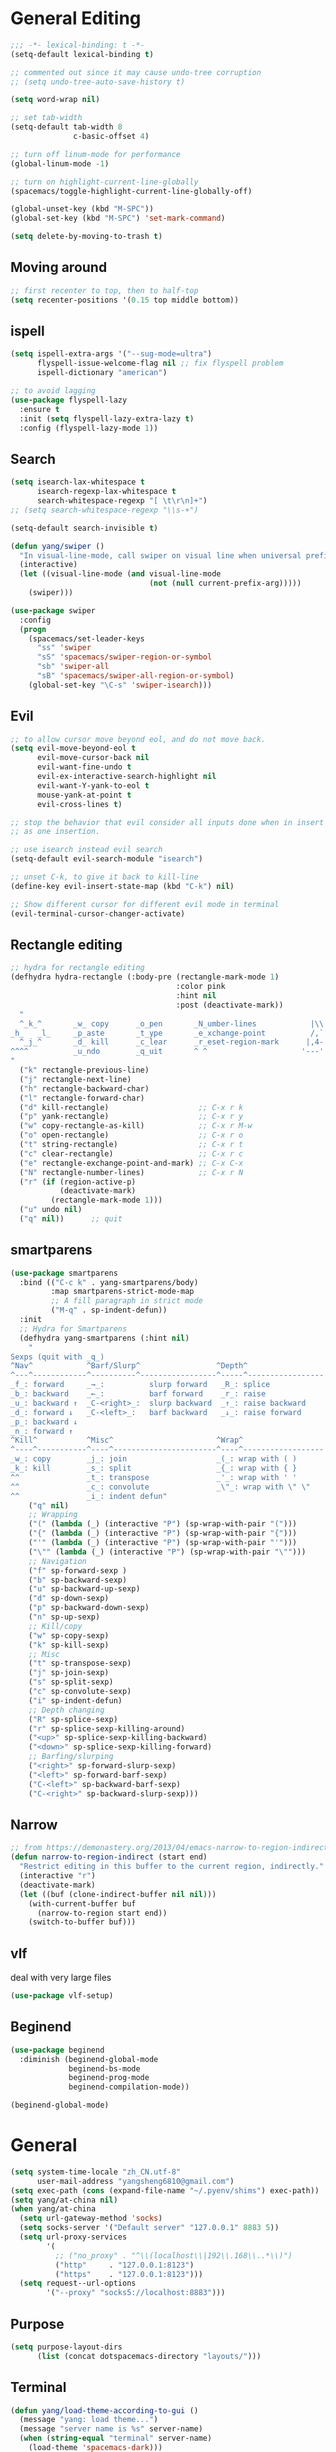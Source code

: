 #+PROPERTY: header-args
* General Editing
  #+BEGIN_SRC emacs-lisp
    ;;; -*- lexical-binding: t -*-
    (setq-default lexical-binding t)

    ;; commented out since it may cause undo-tree corruption
    ;; (setq undo-tree-auto-save-history t)

    (setq word-wrap nil)

    ;; set tab-width
    (setq-default tab-width 8
                  c-basic-offset 4)

    ;; turn off linum-mode for performance
    (global-linum-mode -1)

    ;; turn on highlight-current-line-globally
    (spacemacs/toggle-highlight-current-line-globally-off)

    (global-unset-key (kbd "M-SPC"))
    (global-set-key (kbd "M-SPC") 'set-mark-command)

    (setq delete-by-moving-to-trash t)
  #+END_SRC
** Moving around
   #+begin_src emacs-lisp
     ;; first recenter to top, then to half-top
     (setq recenter-positions '(0.15 top middle bottom))
   #+end_src
** ispell
   #+begin_src emacs-lisp
     (setq ispell-extra-args '("--sug-mode=ultra")
           flyspell-issue-welcome-flag nil ;; fix flyspell problem
           ispell-dictionary "american")

     ;; to avoid lagging
     (use-package flyspell-lazy
       :ensure t
       :init (setq flyspell-lazy-extra-lazy t)
       :config (flyspell-lazy-mode 1))
   #+end_src
** Search
   #+begin_src emacs-lisp
     (setq isearch-lax-whitespace t
           isearch-regexp-lax-whitespace t
           search-whitespace-regexp "[ \t\r\n]+")
     ;; (setq search-whitespace-regexp "\\s-+")

     (setq-default search-invisible t)

     (defun yang/swiper ()
       "In visual-line-mode, call swiper on visual line when universal prefix is provided, normal swiper otherwise"
       (interactive)
       (let ((visual-line-mode (and visual-line-mode
                                    (not (null current-prefix-arg)))))
         (swiper)))

     (use-package swiper
       :config
       (progn
         (spacemacs/set-leader-keys
           "ss" 'swiper
           "sS" 'spacemacs/swiper-region-or-symbol
           "sb" 'swiper-all
           "sB" 'spacemacs/swiper-all-region-or-symbol)
         (global-set-key "\C-s" 'swiper-isearch)))
   #+end_src
** Evil
   #+begin_src emacs-lisp
     ;; to allow cursor move beyond eol, and do not move back.
     (setq evil-move-beyond-eol t
           evil-move-cursor-back nil
           evil-want-fine-undo t
           evil-ex-interactive-search-highlight nil
           evil-want-Y-yank-to-eol t
           mouse-yank-at-point t
           evil-cross-lines t)

     ;; stop the behavior that evil consider all inputs done when in insert mode
     ;; as one insertion.

     ;; use isearch instead evil search
     (setq-default evil-search-module "isearch")

     ;; unset C-k, to give it back to kill-line
     (define-key evil-insert-state-map (kbd "C-k") nil)

     ;; Show different cursor for different evil mode in terminal
     (evil-terminal-cursor-changer-activate)

   #+end_src
** Rectangle editing
   #+BEGIN_SRC emacs-lisp
     ;; hydra for rectangle editing
     (defhydra hydra-rectangle (:body-pre (rectangle-mark-mode 1)
                                          :color pink
                                          :hint nil
                                          :post (deactivate-mark))
       "
       ^_k_^       _w_ copy      _o_pen       _N_umber-lines            |\\     -,,,--,,_
     _h_   _l_     _p_aste       _t_ype       _e_xchange-point          /,`.-'`'   ..  \-;;,_
       ^_j_^       _d_ kill      _c_lear      _r_eset-region-mark      |,4-  ) )_   .;.(  `'-'
     ^^^^          _u_ndo        _q_uit       ^ ^                     '---''(./..)-'(_\_)
     "
       ("k" rectangle-previous-line)
       ("j" rectangle-next-line)
       ("h" rectangle-backward-char)
       ("l" rectangle-forward-char)
       ("d" kill-rectangle)                    ;; C-x r k
       ("p" yank-rectangle)                    ;; C-x r y
       ("w" copy-rectangle-as-kill)            ;; C-x r M-w
       ("o" open-rectangle)                    ;; C-x r o
       ("t" string-rectangle)                  ;; C-x r t
       ("c" clear-rectangle)                   ;; C-x r c
       ("e" rectangle-exchange-point-and-mark) ;; C-x C-x
       ("N" rectangle-number-lines)            ;; C-x r N
       ("r" (if (region-active-p)
                (deactivate-mark)
              (rectangle-mark-mode 1)))
       ("u" undo nil)
       ("q" nil))      ;; quit
   #+END_SRC

** smartparens
   #+BEGIN_SRC emacs-lisp
     (use-package smartparens
       :bind (("C-c k" . yang-smartparens/body)
              :map smartparens-strict-mode-map
              ;; A fill paragraph in strict mode
              ("M-q" . sp-indent-defun))
       :init
       ;; Hydra for Smartparens
       (defhydra yang-smartparens (:hint nil)
         "
     Sexps (quit with _q_)
     ^Nav^            ^Barf/Slurp^                 ^Depth^
     ^---^------------^----------^-----------------^-----^-----------------
     _f_: forward     _→_:          slurp forward   _R_: splice
     _b_: backward    _←_:          barf forward    _r_: raise
     _u_: backward ↑  _C-<right>_:  slurp backward  _↑_: raise backward
     _d_: forward ↓   _C-<left>_:   barf backward   _↓_: raise forward
     _p_: backward ↓
     _n_: forward ↑
     ^Kill^           ^Misc^                       ^Wrap^
     ^----^-----------^----^-----------------------^----^------------------
     _w_: copy        _j_: join                    _(_: wrap with ( )
     _k_: kill        _s_: split                   _{_: wrap with { }
     ^^               _t_: transpose               _'_: wrap with ' '
     ^^               _c_: convolute               _\"_: wrap with \" \"
     ^^               _i_: indent defun"
         ("q" nil)
         ;; Wrapping
         ("(" (lambda (_) (interactive "P") (sp-wrap-with-pair "(")))
         ("{" (lambda (_) (interactive "P") (sp-wrap-with-pair "{")))
         ("'" (lambda (_) (interactive "P") (sp-wrap-with-pair "'")))
         ("\"" (lambda (_) (interactive "P") (sp-wrap-with-pair "\"")))
         ;; Navigation
         ("f" sp-forward-sexp )
         ("b" sp-backward-sexp)
         ("u" sp-backward-up-sexp)
         ("d" sp-down-sexp)
         ("p" sp-backward-down-sexp)
         ("n" sp-up-sexp)
         ;; Kill/copy
         ("w" sp-copy-sexp)
         ("k" sp-kill-sexp)
         ;; Misc
         ("t" sp-transpose-sexp)
         ("j" sp-join-sexp)
         ("s" sp-split-sexp)
         ("c" sp-convolute-sexp)
         ("i" sp-indent-defun)
         ;; Depth changing
         ("R" sp-splice-sexp)
         ("r" sp-splice-sexp-killing-around)
         ("<up>" sp-splice-sexp-killing-backward)
         ("<down>" sp-splice-sexp-killing-forward)
         ;; Barfing/slurping
         ("<right>" sp-forward-slurp-sexp)
         ("<left>" sp-forward-barf-sexp)
         ("C-<left>" sp-backward-barf-sexp)
         ("C-<right>" sp-backward-slurp-sexp)))
   #+END_SRC

** COMMENT recursive-narrow
   #+begin_src emacs-lisp
     ;; (use-package recursive-narrow
     ;;   :commands
     ;;   (recursive-narrow-or-widen-dwim recursive-widen recursive-narrow-to-region)
     ;;   )
     (use-package recursive-narrow)
     (recursive-narrow-mode)
   #+end_src
** Narrow
   #+begin_src emacs-lisp
    ;; from https://demonastery.org/2013/04/emacs-narrow-to-region-indirect/
    (defun narrow-to-region-indirect (start end)
      "Restrict editing in this buffer to the current region, indirectly."
      (interactive "r")
      (deactivate-mark)
      (let ((buf (clone-indirect-buffer nil nil)))
        (with-current-buffer buf
          (narrow-to-region start end))
        (switch-to-buffer buf)))
   #+end_src
** vlf
   deal with very large files
   #+begin_src emacs-lisp
     (use-package vlf-setup)
   #+end_src

** Beginend
   #+begin_src emacs-lisp
     (use-package beginend
       :diminish (beginend-global-mode
                  beginend-bs-mode
                  beginend-prog-mode
                  beginend-compilation-mode))

     (beginend-global-mode)
   #+end_src
* General
  #+BEGIN_SRC emacs-lisp
    (setq system-time-locale "zh_CN.utf-8"
          user-mail-address "yangsheng6810@gmail.com")
    (setq exec-path (cons (expand-file-name "~/.pyenv/shims") exec-path))
    (setq yang/at-china nil)
    (when yang/at-china
      (setq url-gateway-method 'socks)
      (setq socks-server '("Default server" "127.0.0.1" 8883 5))
      (setq url-proxy-services
            '(
              ;; ("no_proxy" . "^\\(localhost\\|192\\.168\\..*\\)")
              ("http"     . "127.0.0.1:8123")
              ("https"    . "127.0.0.1:8123")))
      (setq request--url-options
            '("--proxy" "socks5://localhost:8883")))
  #+END_SRC
** Purpose
   #+begin_src emacs-lisp
     (setq purpose-layout-dirs
           (list (concat dotspacemacs-directory "layouts/")))
   #+end_src
** Terminal
   #+begin_src emacs-lisp
     (defun yang/load-theme-according-to-gui ()
       (message "yang: load theme...")
       (message "server name is %s" server-name)
       (when (string-equal "terminal" server-name)
         (load-theme 'spacemacs-dark)))

     (yang/load-theme-according-to-gui)
     (add-hook 'before-make-frame-hook #'yang/load-theme-according-to-gui)
   #+end_src
* Display
  #+BEGIN_SRC emacs-lisp
    ;; initial window
    (setq initial-frame-alist
          '(
            (width . 100) ; character
            (height . 54) ; lines
            ))

    ;; default/sebsequent window
    (setq default-frame-alist
          '(
            (width . 100) ; character
            (height . 52) ; lines
            ))
    ;; use 24hr format
    (setq display-time-24hr-format t)

    (setq use-default-font-for-symbols nil)

    ;; Colorize strings that represent colors.
    (add-hook 'prog-mode-hook 'rainbow-mode)

    (unless (fboundp 'spacemacs/diminish-undo)
      (defun spacemacs/diminish-undo (mode)
        "Restore the diminished lighter."
        (interactive
         (list (read (completing-read
                      "Restore what diminished mode: "
                      (cons (list "diminished-modes")
                            (mapcar (lambda (x) (list (symbol-name (car x))))
                                    diminished-mode-alist))
                      nil t nil 'diminish-history-symbols))))
        ;; remove the `mode' entry from spacemacs own list
        (setq spacemacs--diminished-minor-modes
              (delq nil (mapcar (lambda (x) (unless (eq (car x) mode) x))
                                spacemacs--diminished-minor-modes)))
        (diminish-undo mode))
      )

    ;; hide common minor modes
    ;; need to first remove mode from spacemacs--diminished-minor-modes
    (use-package diminish
      :defer t
      :after (core-fonts-support which-key)
      :init (spacemacs/diminish-undo 'which-key-mode)
      :diminish which-key-mode)

    (use-package diminish
      :defer t
      :after (core-fonts-support smartparens)
      :init (spacemacs/diminish-undo 'smartparens-mode)
      :diminish smartparens-mode)

    (use-package diminish
      :defer t
      :after (core-fonts-support company)
      :init (spacemacs/diminish-undo 'company-mode)
      :diminish company-mode)

    (use-package diminish
      :defer t
      :after (core-fonts-support importmagic)
      :init (spacemacs/diminish-undo 'importmagic-mode)
      :diminish importmagic-mode)

    (use-package beacon
      :defer t
      :diminish beacon-mode
      :config
      (defun beacon--visual-current-column ()
        "Get the visual column we are at, takes long lines and visual line mode into account."
        (save-excursion
          (let ((current (point)))
            (beginning-of-visual-line)
            (- current (point)))))

      (defun yang/beacon--after-string-overlay (colors)
        "Put an overlay at point with an after-string property.
    The property's value is a string of spaces with background
    COLORS applied to each one."
        ;; The after-string must not be longer than the remaining columns
        ;; from point to right window-end else it will be wrapped around.
        (let ((colors (seq-take colors (- (window-width) (beacon--visual-current-column) 1))))
          (beacon--ov-put-after-string (beacon--make-overlay 0) colors)))
      (advice-add #'beacon--after-string-overlay :override #'yang/beacon--after-string-overlay)
      )

    (beacon-mode 1)

    (with-eval-after-load 'face-remap
      (diminish 'buffer-face-mode))

    (with-eval-after-load 'spaceline
      (spaceline-toggle-buffer-encoding-abbrev-off))
  #+END_SRC
  
** varable-pitch-mode
   #+BEGIN_SRC emacs-lisp
     (add-hook 'text-mode-hook
               (lambda ()
                 (variable-pitch-mode 1)))
     (add-hook 'conf-mode-hook
               (lambda ()
                 (variable-pitch-mode -1)) t)

     (set-face-attribute 'org-table nil :inherit 'fixed-pitch)


     (use-package theming
       :defer t
       :init
      (defmacro set-pair-faces (themes consts faces-alist)
        "Macro for pair setting of custom faces.
     THEMES name the pair (theme-one theme-two). CONSTS sets the variables like
       ((sans-font \"Some Sans Font\") ...). FACES-ALIST has the actual faces
     like:
       ((face1 theme-one-attr theme-two-atrr)
        (face2 theme-one-attr nil           )
        (face3 nil            theme-two-attr)
        ...)"
        (defmacro get-proper-faces ()
          `(let* (,@consts)
             (backquote ,faces-alist)))

        `(setq theming-modifications
               ',(mapcar (lambda (theme)
                           `(,theme ,@(cl-remove-if
                                       (lambda (x) (equal x "NA"))
                                       (mapcar (lambda (face)
                                                 (let ((face-name (car face))
                                                       (face-attrs (nth (cl-position theme themes) (cdr face))))
                                                   (if face-attrs
                                                       `(,face-name ,@face-attrs)
                                                     "NA"))) (get-proper-faces)))))
                         themes)))

      (set-pair-faces
       ;; Themes to cycle in
       (doom-molokai spacemacs-light spacemacs-dark)

       ;; Variables
       ((bg-white           "#fbf8ef")
        (bg-light           "#e3e1e0")
        (bg-dark            "#1c1e1f")
        (bg-darker          "#1c1c1c")
        (fg-white           "#ffffff")
        (shade-white        "#efeae9")
        (fg-light           "#655370")
        (dark-cyan          "#008b8b")
        (region-dark        "#2d2e2e")
        (region             "#39393d")
        (slate              "#8FA1B3")
        (keyword            "#f92672")
        (comment            "#525254")
        (builtin            "#fd971f")
        (purple             "#9c91e4")
        (doc                "#727280")
        (type               "#66d9ef")
        (string             "#b6e63e")
        (gray-dark          "#999")
        (gray               "#bbb")
        (sans-font          "Source Sans Pro")
        (serif-font         "Merriweather")
        (et-font            "EtBembo")
        (sans-mono-font     "Souce Code Pro")
        (serif-mono-font "Verily Serif Mono"))
       ;; Settings
       ((variable-pitch
         (:family ,sans-font)
         (:family ,et-font
                  :background nil
                  :foreground ,bg-dark
                  :height 1.2)
         (:family ,et-font
                  :background nil
                  :foreground ,bg-light
                  :height 1.2))
        (org-document-title
         (:inherit variable-pitch
                   :height 1.3
                   :weight normal
                   :foreground ,gray)
         (:inherit nil
                   :family ,et-font
                   :height 1.8
                   :foreground ,bg-dark
                   :underline nil)
         (:inherit nil
                   :family ,et-font
                   :height 1.8
                   :foreground ,bg-light
                   :underline nil))
        (org-document-info
         (:foreground ,gray
                      :slant italic)
         (:height 1.2
                  :slant italic)
         (:height 1.2
                  :slant italic))
        (org-level-1
         (:inherit variable-pitch
                   :height 1.3
                   :weight bold
                   :foreground ,keyword
                   :background ,bg-dark)
         (:inherit nil
                   :family ,et-font
                   :height 1.6
                   :weight normal
                   :slant normal
                   :foreground ,bg-dark)
         (:inherit nil
                   :family ,et-font
                   :height 1.6
                   :weight normal
                   :slant normal
                   :foreground ,bg-light))
        (org-level-2
         (:inherit variable-pitch
                   :weight bold
                   :height 1.2
                   :foreground ,gray
                   :background ,bg-dark)
         (:inherit nil
                   :family ,et-font
                   :weight normal
                   :height 1.3
                   :slant italic
                   :foreground ,bg-dark)
         (:inherit nil
                   :family ,et-font
                   :weight normal
                   :height 1.3
                   :slant italic
                   :foreground ,bg-light))
        (org-level-3
         (:inherit variable-pitch
                   :weight bold
                   :height 1.1
                   :foreground ,slate
                   :background ,bg-dark)
         (:inherit nil
                   :family ,et-font
                   :weight normal
                   :slant italic
                   :height 1.2
                   :foreground ,bg-dark)
         (:inherit nil
                   :family ,et-font
                   :weight normal
                   :slant italic
                   :height 1.2
                   :foreground ,bg-light))
        (org-level-4
         (:inherit variable-pitch
                   :weight bold
                   :height 1.1
                   :foreground ,slate
                   :background ,bg-dark)
         (:inherit nil
                   :family ,et-font
                   :weight normal
                   :slant italic
                   :height 1.1
                   :foreground ,bg-dark)
         (:inherit nil
                   :family ,et-font
                   :weight normal
                   :slant italic
                   :height 1.1
                   :foreground ,bg-light))
        (org-level-5
         (:inherit variable-pitch
                   :weight bold
                   :height 1.1
                   :foreground ,slate
                   :background ,bg-dark)
         nil
         nil)
        (org-level-6
         (:inherit variable-pitch
                   :weight bold
                   :height 1.1
                   :foreground ,slate
                   :background ,bg-dark)
         nil
         nil)
        (org-level-7
         (:inherit variable-pitch
                   :weight bold
                   :height 1.1
                   :foreground ,slate
                   :background ,bg-dark)
         nil
         nil)
        (org-level-8
         (:inherit variable-pitch
                   :weight bold
                   :height 1.1
                   :foreground ,slate
                   :background ,bg-dark)
         nil
         nil)
        (org-headline-done
         (:strike-through t)
         (:family ,et-font
                  :strike-through t)
         (:family ,et-font
                  :strike-through t))
        (org-quote
         (:background ,bg-dark)
         nil
         nil)
        (org-block
         (:background ,bg-dark
                      :inhert fixed-pitch)
         (:background nil
                      :foreground ,bg-dark
                      :inhert fixed-pitch)
         (:background nil
                      :foreground ,bg-light
                      :inhert fixed-pitch))
        (org-block-begin-line
         (:background ,bg-dark)
         (:background nil
                      :height 0.8
                      :family ,sans-mono-font
                      :foreground ,slate)
         (:background nil
                      :height 0.8
                      :family ,sans-mono-font
                      :foreground ,slate))
        (org-block-end-line
         (:background ,bg-dark)
         (:background nil
                      :height 0.8
                      :family ,sans-mono-font
                      :foreground ,slate)
         (:background nil
                      :height 0.8
                      :family ,sans-mono-font
                      :foreground ,slate))
        (org-document-info-keyword
         (:foreground ,comment)
         (:height 0.8
                  :foreground ,gray)
         (:height 0.8
                  :foreground ,gray-dark))
        (org-link
         (:underline nil
                     :weight normal
                     :foreground ,slate)
         (:foreground ,bg-dark)
         (:foreground ,bg-light))
        (org-special-keyword
         (:height 0.9
                  :foreground ,comment)
         (:family ,sans-mono-font
                  :height 0.8)
         (:family ,sans-mono-font
                  :height 0.8))
        (org-todo
         (:foreground ,builtin
                      :background ,bg-dark)
         nil
         nil)
        (org-done
         (:inherit variable-pitch
                   :foreground ,dark-cyan
                   :background ,bg-dark)
         nil
         nil)
        (org-agenda-current-time
         (:foreground ,slate)
         nil
         nil)
        (org-hide
         nil
         (:foreground ,bg-white)
         (:foreground ,bg-darker))
        (org-indent
         (:inherit org-hide)
         (:inherit (org-hide fixed-pitch))
         (:inherit (org-hide fixed-pitch)))
        (org-time-grid
         (:foreground ,comment)
         nil
         nil)
        (org-warning
         (:foreground ,builtin)
         nil
         nil)
        (org-date
         nil
         (:family ,sans-mono-font
                  :height 0.8)
         (:family ,sans-mono-font
                  :height 0.8))
        (org-agenda-structure
         (:height 1.3
                  :foreground ,doc
                  :weight normal
                  :inherit variable-pitch)
         nil
         nil)
        (org-agenda-date
         (:foreground ,doc
                      :inherit variable-pitch)
         ;; (:inherit variable-pitch
         ;;           :height 1.1)
         nil
         nil)
        (org-agenda-date-today
         (:height 1.5
                  :foreground ,keyword
                  :inherit variable-pitch)
         nil
         nil)
        (org-agenda-date-weekend
         (:inherit org-agenda-date)
         nil
         nil)
        (org-scheduled
         (:foreground ,gray)
         nil
         nil)
        (org-upcoming-deadline
         (:foreground ,keyword)
         nil
         nil)
        (org-scheduled-today
         (:foreground ,fg-white)
         nil
         nil)
        (org-scheduled-previously
         (:foreground ,slate)
         nil
         nil)
        (org-agenda-done
         (:inherit nil
                   :strike-through t
                   :foreground ,doc)
         (:strike-through t
                          :foreground ,doc)
         (:strike-through t
                          :foreground ,doc))
        (org-ellipsis
         (:underline nil
                     :foreground ,comment)
         (:underline nil
                     :foreground ,comment)
         (:underline nil
                     :foreground ,comment))
        (org-tag
         (:foreground ,doc)
         (:foreground ,doc)
         (:foreground ,doc))
        (org-table
         (:background nil
                      :inherit fixed-pitch)
         (:family ,serif-mono-font
                  :height 1.0
                  :background ,bg-white
                  :inherit fixed-pitch)
         (:family ,serif-mono-font
                  :height 1.0
                  :background ,bg-darker
                  :inherit fixed-pitch))
        (org-formula
         (:inherit font-lock-builtin-face)
         (:inherit fixed-pitch
                   :family ,serif-mono-font
                   :foreground ,keyword
                   :height 1.0)
         (:inherit fixed-pitch
                   :family ,serif-mono-font
                   :foreground ,keyword
                   :height 1.0))
        (org-code
         (:inherit font-lock-builtin-face)
         (:inherit fixed-pitch
                   :family ,serif-mono-font
                   :foreground ,comment
                   :height 1.0)
         (:inherit fixed-pitch
                   :family ,serif-mono-font
                   :foreground ,comment
                   :height 1.0))
        (font-latex-sectioning-0-face
         (:foreground ,type
                      :height 1.2)
         nil
         nil)
        (font-latex-sectioning-1-face
         (:foreground ,type
                      :height 1.1)
         nil
         nil)
        (font-latex-sectioning-2-face
         (:foreground ,type
                      :height 1.1)
         nil
         nil)
        (font-latex-sectioning-3-face
         (:foreground ,type
                      :height 1.0)
         nil
         nil)
        (font-latex-sectioning-4-face
         (:foreground ,type
                      :height 1.0)
         nil
         nil)
        (font-latex-sectioning-5-face
         (:foreground ,type
                      :height 1.0)
         nil
         nil)
        (font-latex-verbatim-face
         (:foreground ,builtin)
         nil
         nil)))
      )
   #+END_SRC
* Ergonomic keybindings
  #+BEGIN_SRC emacs-lisp
    ;; Ergonomic keybinding M-<hjkl>
    (with-eval-after-load 'evil-evilified-state
      (mapc (lambda (keymap)
              ;; Normal-mode, hjkl
              (define-key keymap (kbd "M-h") 'evil-backward-char)
              (define-key keymap (kbd "M-l") 'evil-forward-char)
              (define-key keymap (kbd "M-k") 'evil-previous-visual-line)
              (define-key keymap (kbd "M-j") 'evil-next-visual-line)

              ;; Move to beginning/ending of line
              (define-key keymap (kbd "M-H") 'move-beginning-of-line)
              (define-key keymap (kbd "M-L") 'move-end-of-line)
              (define-key keymap (kbd "C-a") 'move-beginning-of-line)
              (define-key keymap (kbd "C-e") 'move-end-of-line)
              ;; Scroll up/down
              (define-key keymap (kbd "M-J") 'evil-scroll-down)
              (define-key keymap (kbd "M-K") 'evil-scroll-up)
              ;; delete-char
              (define-key keymap (kbd "C-d") 'delete-char)
              )
            `(,evil-insert-state-map
              ,evil-motion-state-map
              ,evil-visual-state-map
              ,evil-evilified-state-map-original)))

    ;; fix some keybinding problems
    ;; fix for js2-mode
    (use-package js2-mode
      :defer t
      :bind (:map js2-mode-map
                  ("M-j" . nil)))

    (evil-define-key '(normal insert motion visual) evil-org-mode-map
      (kbd "M-h") nil
      (kbd "M-j") nil
      (kbd "M-k") nil
      (kbd "M-l") nil
      (kbd "M-H") nil
      (kbd "M-J") nil
      (kbd "M-K") nil
      (kbd "M-L") nil
      ;; actually unset all the following
      ;; (kbd "M-h") 'org-metaleft
      ;; (kbd "M-j") 'org-metadown
      ;; (kbd "M-k") 'org-metaup
      ;; (kbd "M-l") 'org-metaright
      ;; (kbd "M-H") 'org-shiftmetaleft
      ;; (kbd "M-J") 'org-shiftmetadown
      ;; (kbd "M-K") 'org-shiftmetaup
      ;; (kbd "M-L") 'org-shiftmetaright
      )
  #+END_SRC
  
* Emacs-lisp
  #+begin_src emacs-lisp
    ;; enable lispy-mode in emacs-lisp-mode
    (add-hook 'emacs-lisp-mode-hook (lambda () (lispy-mode 1)))

    ;; enable lispy-mode in minibuffer
    (defun conditionally-enable-lispy ()
      (when (eq this-command 'eval-expression)
        (lispy-mode 1)))
    (add-hook 'minibuffer-setup-hook 'conditionally-enable-lispy)
  #+end_src
* org-mode
  #+BEGIN_SRC emacs-lisp
    ;; wrap in with-eval-after-load, see
    ;; http://spacemacs.org/layers/+emacs/org/README.html#important-note
    (with-eval-after-load 'org
      (setq
       ;; place tags directly after headline text, with only one space in between
       org-tags-column 0
       ;; Highlight latex text in org mode
       org-highlight-latex-and-related '(latex script entities)
       ;; do not treat bare '_' as indication of subscript,
       ;; require a_{x} to indicate subscript
       org-use-sub-superscripts '{}
       org-startup-truncated nil
       org-src-window-setup 'current-window
       org-todo-keywords
       '((sequence "TODO(t)" "PUSHED(p@)" "NEXT(n)" "INACTIVE(i@/!)" "WAIT(w@/!)" "|" "DONE(d!)")
         (sequence "|" "CANCLED(c@)"))
       org-startup-truncated nil
       org-M-RET-may-split-line '((default))
       org-extend-today-until 3 ;; before 3 a.m. is still considered "today"
       org-refile-targets '((nil :maxlevel . 3)
                            (org-agenda-files :maxlevel . 3))
       )

      ;; restore easy templates, can also use =, i b= to insert
      (require 'org-tempo)
      (add-to-list 'org-structure-template-alist (cons "se" "src emacs-lisp"))

      (org-add-link-type
       "span" #'ignore ; not an 'openable' link
       #'(lambda (class desc format)
           (pcase format
             (`html (format "<span class=\"%s\">%s</span>"
                            (jw/html-escape-attribute class)
                            (or desc "")))
             (_ (or desc "")))))
      ;; actually insert space with pangu-spacing for org-mode, to fix indentation
      ;; in table
      (set (make-local-variable 'pangu-spacing-real-insert-separtor) t)
      (add-to-list 'org-babel-load-languages '(latex . t))

      (defun yang/org-wrap-span (beg end)
        (interactive "r")
        (let ((class-name (read-string "Enter the class for span: ")))
          (save-excursion
            (goto-char end) (insert ")}}}")
            (goto-char beg) (insert (format "{{{SPAN(%s," class-name)))))
      )
  #+END_SRC

** org-pdfview
   #+BEGIN_SRC emacs-lisp
   (use-package org-pdfview
     :ensure t
     :after (org)
     :config
     (add-to-list 'org-file-apps '("\\.pdf\\'" . (lambda (file link) (org-pdfview-open link))))
     (add-hook
      'pdf-view-mode-hook
      (lambda ()
        (pdf-view-set-slice-from-bounding-box)
        (pdf-view-fit-width-to-window)))
     )
   #+END_SRC
   
** org-gcal
   #+BEGIN_SRC emacs-lisp
     (when (string= system-name "carbon")
       (use-package org-gcal
         :defer t
         :init
         (setq org-gcal-dir (concat dotspacemacs-directory
                                    "org-gcal/"))
         :config
         (setq
          org-gcal-file-alist '(("yangsheng6810@gmail.com" .  "~/Documents/org/gcal.org")))

         ;; (defun org-gcal-capture-after-func ()
         ;;   (message "run org-gcal-post-at-point")
         ;;   (org-gcal-post-at-point)
         ;;   (remove-hook 'org-capture-after-finalize-hook #'org-gcal-capture-after-func))

         ;; (defun org-gcal-capture-before-func ()
         ;;   (let* ((buffer-name (prin1-to-string (current-buffer))))
         ;;     (dolist (pair org-gcal-file-alist )
         ;;       (when (and pair (cdr pair)
         ;;                  (string= buffer-file-name (expand-file-name (cdr pair))))
         ;;         (add-hook 'org-capture-after-finalize-hook #'org-gcal-capture-after-func)))))

         ;; (add-hook 'org-capture-before-finalize-hook #'org-gcal-capture-before-func)
         ))
   #+END_SRC

** COMMENT org-journal
   #+BEGIN_SRC emacs-lisp
     (use-package org-journal
       :init
       (setq org-journal-dir "~/Documents/org/journal/"
             org-journal-date-format "%x %A")
       :config
       (defun org-journal-find-location ()
         ;; Open today's journal, but specify a non-nil prefix argument in order to
         ;; inhibit inserting the heading; org-capture will insert the heading.
         (org-journal-new-entry t)
         ;; Position point on the journal's top-level heading so that org-capture
         ;; will add the new entry as a child entry.
         (goto-char (point-min)))

       (set-keymap-parent spacemacs-org-journal-mode-map spacemacs-org-mode-map)
       (set-keymap-parent spacemacs-org-journal-mode-map-prefix spacemacs-org-mode-map-prefix)
       (set-keymap-parent spacemacs-org-journal-mode-map-root-map spacemacs-org-mode-map-root-map)

       (defun yang/switch-to-journal-today ()
         "Switch to today's org-journal file"
         (interactive)
         (org-journal-new-entry t))

       (spacemacs/set-leader-keys "bj" 'yang/switch-to-journal-today)
       (spacemacs/set-leader-keys "bJ" 'org-journal-new-entry)

       ;; override default function as it prints out lots of messages
       (defun org-journal-update-org-agenda-files ()
         "Adds the current and future journal files to org-agenda-files.
     And cleans out past org-journal files."
         (when org-journal-enable-agenda-integration
           (let ((agenda-files-without-org-journal
                  (seq-filter
                   (lambda (f)
                     ;; (message "DEBUG: %s %s"
                     ;;          (expand-file-name (file-name-directory f))
                     ;;          (expand-file-name (file-name-as-directory org-journal-dir)))
                     (not (and (string= (expand-file-name (file-name-directory f))
                                        (expand-file-name (file-name-as-directory org-journal-dir)))
                               (string-match org-journal-file-pattern (file-name-nondirectory f)))))
                   org-agenda-files))
                 (org-journal-agenda-files
                  (seq-filter
                   ;; skip files that are older than today
                   (lambda (f)
                     (not (time-less-p
                           (org-journal-calendar-date->time
                            (org-journal-file-name->calendar-date
                             (file-name-nondirectory f)))
                           (time-subtract (current-time) (days-to-time 1)))))
                   (directory-files org-journal-dir t
                                    org-journal-file-pattern))))
             (setq org-agenda-files (append agenda-files-without-org-journal
                                            org-journal-agenda-files)))))
       )
   #+END_SRC

** org-agenda
   :PROPERTIES:
   :ID:       d3110ee0-3505-4775-8d15-ba2b1d9f7f4b
   :END:
   #+BEGIN_SRC emacs-lisp
     (use-package org-agenda
       :init
       (setq org-agenda-files
             '("~/Documents/org/papers.org"
               "~/Documents/org/Tasks.org"
               "~/Documents/org/Birthdays.org"
               "~/Documents/org/gcal.org"
               "~/Documents/org/Schedule.org"))
       :config
       (mapc
        (lambda (value)
          (add-to-list
           'org-agenda-custom-commands value
          ;; nil (lambda (ele1 ele2)
          ;;       (equal (car ele1) (car ele2)))
          ))
        '(
          ("W" "Weekly Review"
           ((agenda "" ((org-agenda-span 7))); review upcoming deadlines and appointments
                                             ; type "l" in the agenda to review logged items
            (stuck "") ; review stuck projects as designated by org-stuck-projects
            ;; (todo "PROJECT") ; review all projects (assuming you use todo keywords to designate projects)
            ;; (todo "MAYBE") ; review someday/maybe items
            (todo "WAIT"))) ; review waiting items
          ("g" . "GTD contexts")
          ("gc" "Computer" tags-todo "computer|linux|emacs"
           ((org-agenda-skip-function '(org-agenda-skip-entry-if 'scheduled 'deadline))
            (org-agenda-overriding-header "Unscheduled computer tasks")))
          ("ge" "Emacs" tags-todo "emacs"
           ((org-agenda-skip-function '(org-agenda-skip-entry-if 'scheduled 'deadline))
            (org-agenda-overriding-header "Unscheduled emacs tasks")))
          ("gh" "Home" tags-todo "home"
           ((org-agenda-skip-function '(org-agenda-skip-entry-if 'scheduled 'deadline))
            (org-agenda-overriding-header "Unscheduled home tasks")))
          ("gl" "Life" tags-todo "life"
           ((org-agenda-skip-function '(org-agenda-skip-entry-if 'scheduled 'deadline))
            (org-agenda-overriding-header "Unscheduled life tasks")))
          ("gp" "Photography" tags-todo "photography|photo"
           ((org-agenda-skip-function '(org-agenda-skip-entry-if 'scheduled 'deadline))
            (org-agenda-overriding-header "Unscheduled photography tasks")))
          ("gr" "Research" tags-todo "research"
           ((org-agenda-skip-function '(org-agenda-skip-entry-if 'scheduled 'deadline))
            (org-agenda-overriding-header "Unscheduled research tasks")))
          ("d" "Upcoming deadlines" agenda ""
           ((org-agenda-entry-types '(:deadline))
            (org-agenda-span 14)
            (org-agenda-time-grid nil)))

          ("r" . "Weekly review")
          ("rw" "Last week"
           ((tags "TIMESTAMP_IA>=\"<-9d>\"+TIMESTAMP_IA<=\"<today>\"/DONE"
                  ((org-agenda-overriding-header "Got inactive in the last week")))
            (tags "TIMESTAMP>=\"<-9d>\"+TIMESTAMP<=\"<today>\"/DONE"
                  ((org-agenda-overriding-header "Happened in the last week")
                   (org-agenda-files '("~/Documents/org/Schedule.org"
                                       "~/Documents/org/Research.org"
                                       "~/Documents/org/gcal.org"
                                       "~/Documents/org/papers.org"
                                       "~/Documents/org/Tasks.org"))))
            (tags "SCHEDULED>=\"<-9d>\"+SCHEDULED<=\"<today>\"/DONE"
                  ((org-agenda-overriding-header "Scheduled and finished in the last week")
                   (org-agenda-repeating-timestamp-show-all t)   ;; ensures that repeating events appear on all relevant dates
                   ))
            (tags "SCHEDULED>=\"<-9d>\"+SCHEDULED<=\"<today>\""
                  ((org-agenda-skip-function '(org-agenda-skip-entry-if 'todo 'done))
                   (org-agenda-overriding-header "Scheduled but didn't finished in the last week")))))
          ("c" "Weekly schedule" agenda ""
           ((org-agenda-span 7)           ;; agenda will start in week view
            (org-agenda-repeating-timestamp-show-all t)   ;; ensures that repeating events appear on all relevant dates
            (org-agenda-skip-function '(org-agenda-skip-entry-if 'deadline 'scheduled))))
          )))
   #+END_SRC
   This shows the current week from today, but also the past three days.
   #+BEGIN_SRC emacs-lisp
     (setq org-agenda-span 10
           org-agenda-start-on-weekday nil
           org-agenda-start-day "-3d")
   #+END_SRC

** org clock
   #+BEGIN_SRC emacs-lisp
     (use-package org-timer
       :defer t
       :commands (org-timer-pause-or-continue)
       :init
       (use-package org-timer
         :defer t
         :commands (org-clock-modify-effort-estimate org-info)
         :init
         (message "Defining hydra for org-clock")
         (defhydra hydra-org-clock (:color blue :hint nil)
           "
     ^Clock:^ ^In/out^     ^Edit^   ^Summary^    | ^Timers:^ ^Run^           ^Insert
     -^-^-----^-^----------^-^------^-^----------|--^-^------^-^-------------^------
     (_?_)    _i_n         _e_dit   _g_oto entry | (_z_)     _r_elative      ti_m_e
      ^ ^     _c_ontinue   _q_uit   _d_isplay    |  ^ ^      cou_n_tdown     i_t_em
      ^ ^     _o_ut        ^ ^      _r_eport     |  ^ ^      _p_ause toggle
      ^ ^     ^ ^          ^ ^      ^ ^          |  ^ ^      _s_top
     "
           ("i" org-clock-in)
           ("c" org-clock-in-last)
           ("o" org-clock-out)

           ("e" org-clock-modify-effort-estimate)
           ("q" org-clock-cancel)

           ("g" org-clock-goto)
           ("d" org-clock-display)
           ("r" org-clock-report)
           ("?" (org-info "Clocking commands"))

           ("r" org-timer-start)
           ("n" org-timer-set-timer)
           ("p" org-timer-pause-or-continue)
           ("s" org-timer-stop)

           ("m" org-timer)
           ("t" org-timer-item)
           ("z" (org-info "Timers")))
         (bind-keys ("C-c w" . hydra-org-clock/body))))

     (use-package org-agenda
       :defer t
       :commands (org-agenda-clock-in
                  org-agenda-clock-out
                  org-agenda-clock-cancel
                  org-agenda-clock-goto)
       :init
       (defhydra hydra-org-agenda-clock (:color blue :hint nil)
           "
     clock _i_n   clock _o_ut   _q_uit   _g_oto
     "
         ("i" org-agenda-clock-in)
         ("o" org-agenda-clock-out)
         ("q" org-agenda-clock-cancel)
         ("g" org-agenda-clock-goto))

       ;; use-package :bind does not work with hydra
       :bind (:map org-agenda-mode-map
                  ("C-c w" . hydra-org-agenda-clock/body))
       )
     ;; Resume clocking task when emacs is restarted
     (org-clock-persistence-insinuate)
     ;; Save the running clock and all clock history when exiting Emacs, load it on startup
     (setq org-clock-persist t)
     ;; Show lot of clocking history so it's easy to pick items
     (setq org-clock-history-length 23)

     ;; Set default column view headings: Task Total-Time Time-Stamp
     (setq org-columns-default-format "%50ITEM(Task) %10CLOCKSUM %16TIMESTAMP_IA"
           org-agenda-skip-scheduled-if-done t
           org-agenda-skip-deadline-if-done t
           )
   #+END_SRC

** org-capture
   #+BEGIN_SRC emacs-lisp
     (setq org-capture-templates
           '(
             ("c" "Computer")
             ("ce" "Emacs" entry
              (file+headline "~/Documents/org/Computer.org" "Emacs")
              "* %? \n  %u")
             ("cl" "Linux" entry
              (file+headline "~/Documents/org/Computer.org" "Linux")
              "* %? \n  %u")
             ("cp" "Python" entry
              (file+headline "~/Documents/org/Computer.org" "Python")
              "* %?\n  %u")
             ("cw" "Windows" entry
              (file+headline "~/Documents/org/Computer.org" "Windows")
               "* %? \n  %u")
             ("g" "Calendar" entry
              (file "~/Documents/org/gcal.org")
              "* %?\n  \n  %^T")
             ;; ("j" "Journal entry" entry
             ;;  (function org-journal-find-location)
             ;;  "* %(format-time-string org-journal-time-format)%^{Title}\n  %i%?")
             ("n" "Notes" entry
              (file+olp+datetree "~/Documents/org/Notes.org")
              "" :time-prompt t)
             ("r" "Research" entry
              (file+olp+datetree "~/Documents/org/Research.org")
              "* %?\n  %u" :prepend t :clock-in t :clock-resume t)
             ("s" "Schedule" entry
              (file+olp+datetree "~/Documents/org/Schedule.org")
              "")
             ("t" "Tasks")
             ("tb" "Book" entry
              (file+headline "~/Documents/org/Tasks.org" "Book")
              "* TODO %^{Book title}\n%u\n%a\n" :clock-in t :clock-resume t)
             ("tc" "Computer" entry
              (file+headline "~/Documents/org/Tasks.org" "Computer")
              "* TODO %^{Topic} :computer:\n %u\n %a\n" :clock-in t :clock-resume t)
             ("tf" "Food" entry
              (file+headline "~/Documents/org/Tasks.org" "Food")
              "* TODO %^{Food} :food:\n %u\n %a\n" :clock-in t :clock-resume t)
             ("tr" "Research" entry
              (file+headline "~/Documents/org/Tasks.org" "Research")
              "* TODO %^{Title} :research:\n%u\n%a\n" :clock-in t :clock-resume t)
             ("ti" "Idea" entry
              (file+headline "~/Documents/org/Tasks.org" "Idea")
              "* TODO %^{Idea} :idea:\n%u\n%a\n" :clock-in t :clock-resume t)
             ("tn" "Not grouped" entry
              (file+headline "~/Documents/org/Tasks.org" "Not grouped")
              "* TODO %^{Subject}\n%u\n%a\n" :clock-in t :clock-resume t)
             ("x" "Exercise" entry
              (file+olp+datetree "~/Documents/org/Exercise.org")
              "* %?\n  %u" :time-prompt t)))
   #+END_SRC

** hydra for org
   #+BEGIN_SRC emacs-lisp
     (defhydra yang/hydra-org-mode (:color blue :hint nil)
     ;;   "
     ;;      ^Clock:^ ^In/out^     ^Edit^   ^Summary^    | ^Timers:^ ^Run^           ^Insert
     ;;      -^-^-----^-^----------^-^------^-^----------|--^-^------^-^-------------^------
     ;;      (_?_)    _i_n         _e_dit   _g_oto entry | (_z_)     _r_elative      ti_m_e
     ;;       ^ ^     _c_ontinue   _q_uit   _d_isplay    |  ^ ^      cou_n_tdown     i_t_em
     ;;       ^ ^     _o_ut        ^ ^      _r_eport     |  ^ ^      _p_ause toggle
     ;;       ^ ^     ^ ^          ^ ^      ^ ^          |  ^ ^      _s_top
     ;; "
       "
             _l_ store-link   _L_ insert-last-link   insert _i_d
     "
                ("l" org-store-link)
                ("L" org-insert-last-stored-link)
                ("i" org-id-store-link)
       )
     (spacemacs/set-leader-keys "o" 'yang/hydra-org-mode/body)
   #+END_SRC

** org-refile
   [[https://blog.aaronbieber.com/2017/03/19/organizing-notes-with-refile.html][ref]], [[https://github.com/abo-abo/swiper/issues/444][ref]]
   #+BEGIN_SRC emacs-lisp
     (setq org-refile-use-outline-path 'file
           org-outline-path-complete-in-steps nil
           ;; creating new parent
           org-refile-allow-creating-parent-nodes t)
   #+END_SRC
** COMMENT org-reveal
   #+BEGIN_SRC emacs-lisp
     (use-package ox-reveal
       :init
       (customize-save-variable 'org-reveal-note-key-char nil)
       :config
       ;; (setq org-structure-template-alist
       ;;      (-remove (lambda (x) (and (car x) (string-equal (car x) "n")))
       ;;               org-structure-template-alist))

      ;; (when org-reveal-note-key-char
      ;;   (add-to-list 'org-structure-template-alist
      ;;                (cons org-reveal-note-key-char "NOTES")))

      (defun org-reveal--update-attr-html (elem frag default-style
                                                &optional frag-index frag-audio)
        "Update ELEM's attr_html attribute with reveal's
     fragment attributes."
        (let ((attr-html (org-element-property :attr_html elem)))
          (when (and frag (not (string= frag "none")))
            (push (if (string= frag t)
                      (if default-style (format ":class fragment %s" default-style)
                        ":class fragment")
                    (format ":class fragment %s" frag))
                  attr-html)
            (when frag-index
              ;; Index positions should be numbers or the minus sign.
              (assert (or (integerp frag-index)
                          (eq frag-index '-)
                          (and (not (listp frag-index))
                               (not (char-equal (string-to-char frag-index) 40))
                               ))
                      nil "Index cannot be a list: %s" frag-index)
              (push (format ":data-fragment-index %s" frag-index) attr-html)))
          (org-element-put-property elem :attr_html attr-html)))

      (defun org-reveal-append-frag (elem default-style)
        "Read org-reveal's fragment attribute from ELEM and append
     transformed fragment attribute to ELEM's attr_html plist."
        (let ((frag (org-export-read-attribute :attr_reveal elem :frag))
              (frag-index (org-export-read-attribute :attr_reveal elem :frag_idx)))
          (when frag
            (if (and (string= (org-element-type elem) 'plain-list)
                     (char-equal (string-to-char frag) 40))
                (let* ((items (org-element-contents elem))
                       (frag-list (car (read-from-string frag)))
                       (frag-list (if default-style
                                      (mapcar (lambda (s)
                                                "Replace t with default-style"
                                                (if (string= s t) default-style
                                                  s))
                                              frag-list)
                                    frag-list))
                       (itemno (length items))
                       (style-list (make-list itemno default-style))
                       ;; Make sure that we have enough fragments.  Duplicate the
                       ;; last element of frag-list so that frag-list and items
                       ;; have the same length.
                       (last-frag (car (last frag-list)))
                       (tail-list (make-list
                                   (- itemno (length frag-list)) last-frag))
                       (frag-list (append frag-list tail-list))
                       ;; Concerning index positions and audio files, check later
                       ;; that their number is OK.
                       (frag-index (if frag-index
                                       (car (read-from-string frag-index))
                                     (make-list itemno nil)))
                       )
                  ;; As we are looking at fragments in lists, we make sure
                  ;; that other specs are lists of proper length.
                  (assert (listp frag-index) t
                          "Must use list for index positions, not: %s")
                  (when frag-index
                    (assert (= (length frag-index) itemno) nil
                            "Use one index per item!  %s has %d, need %d"
                            frag-index (length frag-index) (length items)))
                  (mapcar* 'org-reveal--update-attr-html
                           items frag-list style-list frag-index))
              (org-reveal--update-attr-html
               elem frag default-style frag-index))
            elem)))
     )
   #+END_SRC
** org-ref
   #+BEGIN_SRC emacs-lisp
(setq reftex-default-bibliography '("~/Documents/org/bibliography/references.bib"))

;; see org-ref for use of these variables
(setq org-ref-bibliography-notes "~/Documents/org/bibliography/notes.org"
      org-ref-default-bibliography '("~/Documents/org/bibliography/references.bib")
      org-ref-pdf-directory "~/Documents/Library/bibtex-pdfs/")
(setq bibtex-completion-bibliography "~/Documents/org/bibliography/references.bib"
      bibtex-completion-library-path "~/Documents/Library/bibtex-pdfs"
      bibtex-completion-notes-path "~/Documents/org/bibliography/helm-bibtex-notes")
   #+END_SRC

* LaTeX
  #+BEGIN_SRC emacs-lisp
    ;; LaTeX hook
    (defun yang/LaTeX-setup ()
      (turn-on-reftex)
      (add-to-list 'TeX-command-list '
                   ("XeLaTeX" "%`xelatex%(mode)%' %t" TeX-run-TeX nil t))
      (setq TeX-auto-save t)
      (LaTeX-math-mode)
      (imenu-add-menubar-index)
      ;; (setq LaTeX-command-style
      ;;       (quote (("\\`fontspec\\'" "xelatex ")
      ;;               ("" "%(PDF)%(latex) %S%(PDFout)"))))
      ;; (custom-set-variables
      ;;     '(preview-fast-dvips-command "pdftops -origpagesizes %s.pdf %m/preview.ps"))
      (setq TeX-save-query nil)
      (setq TeX-parse-self t)
      (setq TeX-output-view-style
            (cons '("^pdf$" "." "evince  %o ") TeX-output-view-style))
      ;; (set-default 'preview-default-document-pt 12)
      ;; (set-default 'preview-scale-function 1.2)
      ;; (setq preview-required-option-list
      ;; 	  (quote ("active" "tightpage" "auctex" "xetex" (preview-preserve-counters "counters"))))
      (setq preview-default-option-list
            (quote ("displaymath" "floats" "graphics" "textmath" "showlabels")))
      (TeX-engine-set "default")
      (LaTeX-add-environments
       "definition"
       "example"
       "tikzpicture"
       "corallary"
       "align*"
       "theorem"
       "proof"
       "lemma"
       ;; '("tikzpicture" LaTeX-env-tikz)
       )
      ;; enable TeX-fold-buffer
      (add-hook 'find-file-hook 'TeX-fold-buffer t t)
      (setq preview-auto-cache-preamble t)
      (rainbow-delimiters-mode-enable)
      (setq fill-column 10000)
      ;; (turn-off-auto-fill)
      (olivetti-mode 1)
      ;; (define-key LaTeX-mode-map (kbd "C-s") #'yang/swiper)

      (spacemacs/set-leader-keys-for-major-mode 'latex-mode
        "zc" 'TeX-fold-comment)

      (defun yang/LaTeX-narrow-to-section ()
        (interactive)
        (save-excursion
          (LaTeX-mark-section)
          (narrow-to-region (point) (mark))
          (deactivate-mark)))
      )

    (add-hook 'LaTeX-mode-hook #'yang/LaTeX-setup)
  #+END_SRC

** bibtex
   #+BEGIN_SRC emacs-lisp
     (add-hook 'bibtex-mode-hook
               (lambda ()
                  (add-hook 'after-save-hook 'reftex-parse-all nil 'make-it-local)))

   #+END_SRC
* Python
  #+BEGIN_SRC emacs-lisp
    (setq-default python-indent 4)
    ;; bug fix for python-mode
    (setq python-shell-native-complete nil)
    (use-package company-jedi             ;;; company-mode completion back-end for Python JEDI
      :defer t
      :ensure t
      :config
      (add-hook 'python-mode-hook 'jedi:setup)
      (setq jedi:complete-on-dot t)
      (setq jedi:use-shortcuts t)
      (defun config/enable-company-jedi ()
        (add-to-list 'company-backends 'company-jedi))
      (add-hook 'python-mode-hook 'config/enable-company-jedi))
  #+END_SRC

* Git
  #+BEGIN_SRC emacs-lisp
   (setq-default git-magit-status-fullscreen t)
   (add-hook 'magit-diff-mode-hook
             (lambda ()
               (visual-line-mode 1)))
   (add-hook 'magit-status-mode-hook
             (lambda ()
               (visual-line-mode 1)))
    (setq magit-diff-refine-hunk 'all)
    (global-git-commit-mode t)
  #+END_SRC
  
** Close manually opened magit-diff when commit finishes
   #+BEGIN_SRC emacs-lisp
     (defun yang-close-diff-after-commit ()
       (message "in yang-close-diff-after-commit")
       (let ((magit-display-buffer-noselect t)
             (diff-buf (magit-mode-get-buffer 'magit-diff-mode)))
         (if (and diff-buf
                  (get-buffer-window diff-buf))
             (with-current-buffer diff-buf
               (kill-this-buffer)))))

     (add-hook 'with-editor-pre-finish-hook #'yang-close-diff-after-commit)
     (add-hook 'with-editor-pre-cancel-hook #'yang-close-diff-after-commit)
   #+END_SRC
* web-mode
  #+BEGIN_SRC emacs-lisp
    (with-eval-after-load 'web-mode
      (setq
       web-mode-enable-auto-closing t
       web-mode-enable-auto-indentation t
       web-mode-enable-auto-opening t
       web-mode-enable-auto-pairing t
       web-mode-enable-auto-quoting t
       web-mode-enable-css-colorization t
       ;; remove emmet from company-mode backends in web-mode
       company-web-html-emmet-enable nil
       company-minimum-prefix-length 2
       )
      (defun try-emmet-expand-line (args)
        (interactive "P")
        (when emmet-mode
          (emmet-expand-line args)))
      ;; add emmet to hippie-expand backends
      (add-to-list 'hippie-expand-try-functions-list
                   'try-emmet-expand-line)
      )

    (defun jw/html-escape-attribute (value)
      "Entity-escape VALUE and wrap it in quotes."
      ;; http://www.w3.org/TR/2009/WD-html5-20090212/serializing-html-fragments.html
      ;;
      ;; "Escaping a string... consists of replacing any occurrences of
      ;; the "&" character by the string "&amp;", any occurrences of the
      ;; U+00A0 NO-BREAK SPACE character by the string "&nbsp;", and, if
      ;; the algorithm was invoked in the attribute mode, any occurrences
      ;; of the """ character by the string "&quot;"..."
      (let* ((value (replace-regexp-in-string "&" "&amp;" value))
             (value (replace-regexp-in-string "\u00a0" "&nbsp;" value))
             (value (replace-regexp-in-string "\"" "&quot;" value)))
        value))
  #+END_SRC

* Search
  #+BEGIN_SRC emacs-lisp
    (defengine dictcn
      "http://dict.cn/%s"
      :docstring "Search Dict.cn")
    ;; use ivy--regex-plus for ivy search
    (setq ivy-re-builders-alist
          '((t . ivy--regex-plus)))

  #+END_SRC

* buffer-management
  #+BEGIN_SRC emacs-lisp
    (use-package ivy-rich
      :defer t
      :init (setq yang-ivy-rich-parse-remote-project nil)
      :config
      (ivy-rich-mode 1)
      (setq ivy-virtual-abbreviate 'full
            ivy-rich-switch-buffer-align-virtual-buffer t
            ivy-rich-path-style 'abbrev)

      (defun ivy-rich-switch-buffer-in-propject-p (candidate)
        (with-current-buffer
            (get-buffer candidate)
          (and (and (bound-and-true-p projectile-mode)
                    (projectile-project-p))
               (not (and (file-remote-p (or (buffer-file-name) default-directory))
                         (or (not ivy-rich-parse-remote-buffer)
                             (not yang-ivy-rich-parse-remote-project))))))))
  #+END_SRC
  allow ivy to select the content of prompt
  #+BEGIN_SRC emacs-lisp
    (setq ivy-use-selectable-prompt t)
  #+END_SRC
  
* Email
** General
   #+begin_src emacs-lisp
     (setq mail-interactive t)

     ;; send mail using mail
     (setq send-mail-function 'sendmail-send-it)
     (setq message-send-mail-function 'message-send-mail-with-sendmail)


     (setq message-signature
           "Sheng Yang(杨圣), PhD student
     Computer Science Department
     University of Maryland, College Park
     E-mail: yangsheng6810@gmail.com")

   #+end_src
** Mu4e
   #+BEGIN_SRC emacs-lisp
     (with-eval-after-load 'mu4e
       (add-hook 'mu4e-headers-mode-hook
                 (lambda ()
                   (pangu-spacing-mode -1)))

       ;; Call EWW to display HTML messages
       (defun jcs-view-in-eww (msg)
         (eww-browse-url (concat "file://" (mu4e~write-body-to-html msg))))

       ;; Arrange to view messages in either the default browser or EWW
       ;; (add-to-list 'mu4e-view-actions '("ViewInBrowser" . mu4e-action-view-in-browser) t)
       (add-to-list 'mu4e-view-actions '("Eww view" . jcs-view-in-eww) t)

       ;;rename files when moving
       ;;NEEDED FOR MBSYNC
       (setq mu4e-change-filenames-when-moving t)

       ;; Try to show images
       (setq mu4e-view-show-images t
             mu4e-show-images t
             mu4e-view-image-max-width 800
             mu4e-view-prefer-html t)
       ;; the next are relative to `mu4e-maildir'
       ;; instead of strings, they can be functions too, see
       ;; their docstring or the chapter 'Dynamic folders'
       (setq mu4e-sent-folder   "/gmail/[Gmail]/已发邮件"
             mu4e-drafts-folder "/gmail/[Gmail]/草稿"
             mu4e-trash-folder  "/gmail/[Gmail]/已删除邮件"
             mu4e-update-interval 300)

       (setq mu4e-headers-fields
           '( (:human-date          .  20)    ;; alternatively, use :human-date
              (:flags         .   6)
              (:from          .  22)
              (:subject       .  nil))) ;; alternatively, use :thread-subject

       (setq mu4e-get-mail-command "mbsync gmail")

       (setq mu4e-compose-signature
             "Sheng Yang(杨圣)
     PhD student
     Computer Science Department
     University of Maryland, College Park
     E-mail: yangsheng6810@gmail.com")
     ;;   (setq mu4e-compose-signature
     ;;         "<#part type=text/html>
     ;; <html>
     ;; <body>
     ;; <p><strong>Sheng Yang(杨圣)</strong</p>
     ;; <p>PhD student</p>
     ;; <p>Computer Science Department</p>
     ;; <p>University of Maryland, College Park</p>
     ;; <p>E-mail: <a href=\"mailto:yangsheng6810@gmail.com\">yangsheng6810@gmail.com</a></p>
     ;; </body>
     ;; </html>
     ;; <#/part>")

       ;; ;; make thread into one page
       ;; (use-package mu4e-conversation)

       (use-package mu4e-alert
         :config
         ;; notification using mu4e-alert
         (mu4e-alert-set-default-style 'libnotify))

       ;; save multiple attachments without asking
       (setq mu4e-save-multiple-attachments-without-asking t)

       ;; use single window
       (setq mu4e-split-view 'single-window)

       (defun mu4e-view-toggle-addresses ()
         (interactive)
         (when (not (local-variable-p mu4e-view-show-addresses))
           (make-local-variable 'mu4e-view-show-addresses)
           (let ((temp mu4e-view-show-addresses))
             (setq mu4e-view-show-addresses temp)))
         (setq mu4e-view-show-addresses (null mu4e-view-show-addresses))
         (mu4e-view-refresh))

       ;; send email using org-mode to form html
       (defun htmlize-and-send ()
         "When in an org-mu4e-compose-org-mode message, htmlize and send it."
         (interactive)
         (when (member 'org~mu4e-mime-switch-headers-or-body post-command-hook)
           (org-mime-htmlize)
           (message-send-and-exit)))

       (add-hook 'org-ctrl-c-ctrl-c-hook 'htmlize-and-send t)

       ;; fix C-h
       (evil-define-key 'evilified mu4e-view-mode-map (kbd "C-h") nil)
       (setq mu4e-headers-include-related nil)
     )
   #+END_SRC
** notmuch
   #+BEGIN_SRC emacs-lisp
     (with-eval-after-load 'notmuch
       (setq notmuch-search-oldest-first nil)
       (setq notmuch-fcc-dirs '((".*" . "sent -inbox +sent -unread")))
       (setq notmuch-message-deleted-tags '("+trash" "-inbox" "-unread"))
       (define-key notmuch-show-mode-map "d"
         (lambda ()
           "toggle deleted tag for message"
           (interactive)
           (if (member "trash" (notmuch-show-get-tags))
               (notmuch-show-tag (list "-trash"))
             (notmuch-show-tag (list "+trash")))))

       (spacemacs/set-leader-keys-for-major-mode 'notmuch-show-mode
         "v" 'notmuch-show-reopen-in-browser)

       (defun notmuch-describe-key (actual-key binding prefix ua-keys tail)
         "Prepend cons cells describing prefix-arg ACTUAL-KEY and ACTUAL-KEY to TAIL

     It does not prepend if ACTUAL-KEY is already listed in TAIL."
         (let ((key-string (concat prefix (key-description actual-key))))
           ;; We don't include documentation if the key-binding is
           ;; over-ridden. Note, over-riding a binding automatically hides the
           ;; prefixed version too.
           (unless (assoc key-string tail)
             (when (and ua-keys (symbolp binding)
                        (get binding 'notmuch-prefix-doc))
               ;; Documentation for prefixed command
               (let ((ua-desc (key-description ua-keys)))
                 (push (cons (concat ua-desc " " prefix (format-kbd-macro actual-key))
                             (get binding 'notmuch-prefix-doc))
                       tail)))
             ;; Documentation for command
             (push (cons key-string
                         (or (and (symbolp binding) (get binding 'notmuch-doc))
                             (and (functionp binding) (notmuch-documentation-first-line binding))))
                   tail)))
         tail)

       (defun notmuch-show-exports-all-attachments (mm-handle directory)
         (let (attachments)
           (notmuch-foreach-mime-part
            (lambda (p)
              (let ((disposition (mm-handle-disposition p))
                    filename
                    cid
                    file-location)
                (message "handle is: %S" p)
                (and (listp disposition)
                     (string-equal "text/html" (mm-handle-media-type p))
                     (message "handle inside is: %S" p)
                     (mm-insert-part p)
                     (set-buffer-file-coding-system 'raw-text))
                (and (listp disposition)
                     ;; (message "p is: %S" p)
                     (or (equal (car disposition) "attachment")
                         (and (equal (car disposition) "inline")
                              (assq 'filename disposition))
                         (mm-handle-id p))
                     (progn
                       (setq filename (mm-handle-filename p))
                       (setq cid (mm-handle-id p))
                       (setq cid (s-chop-suffix ">" (s-chop-prefix "<" cid)))
                       ;; (message "adding: (%S, %S)" cid filename)
                       (add-to-list 'attachments (cons cid filename))
                       ;; (message "added: %S" disposition)
                       ;; (message "filename: %S" (cdadr disposition))
                       (setq file-location (concat directory
                                                   filename))
                       (mm-save-part-to-file p file-location)
                       (message "Saved file %s" file-location)
                       (lexical-let ((file-name file-location))
                         (run-at-time 2 nil
                                      (lambda ()
                                        (ignore-errors (delete-file file-name)))))))))
           mm-handle)
           attachments))

       (defun notmuch-make-temp-file (ext)
         "Create a temporary file with extension EXT. The file will
     self-destruct in a few seconds, enough to open it in another
     program."
         (let ((tmpfile (make-temp-file
                         "notmuch-" nil (concat "." ext))))
           (lexical-let ((filename tmpfile))
             (run-at-time "30 sec" nil
                          (lambda () (ignore-errors (delete-file filename)))))
           tmpfile))

       (defun notmuch-show-reopen-in-browser ()
         "Write the text/html to a temporary file and open it."
         (interactive)
         (with-current-notmuch-show-message
          (let ((mm-handle (mm-dissect-buffer))
                (tmpfile (notmuch-make-temp-file "html"))
                html
                txt
                ;; (html (mu4e-message-field msg :body-html))
                ;; (txt (mu4e-message-field msg :body-txt))
                attachments)
            (with-temp-buffer
              (insert "<head><meta charset=\"UTF-8\"></head>\n")
              (setq attachments
                    (notmuch-show-exports-all-attachments
                     mm-handle temporary-file-directory))
              (message "temp-directory is: %s" temporary-file-directory)
              (write-file tmpfile nil)
              ;; (message "attachments: %S" attachments)
              ;; rewrite attachment urls
              (mapc (lambda (attachment)
                      (goto-char (point-min))
                      (while (re-search-forward (format "src=\"cid:%s\""
                                                        (car attachment)) nil t)
                        (replace-match (format "src=\"%s%s\"" temporary-file-directory
                                               (cdr attachment)))))
                    attachments)
              (save-buffer)
              (browse-url tmpfile)))))

       (setq-default notmuch-refresh-timer nil)

       (defun notmuch-refresh-func ()
         (when (null notmuch-refresh-timer)
           (setq notmuch-refresh-timer
                 (run-at-time
                  10 nil
                  (lambda ()
                    (message "mail-sync.py called")
                    (setq notmuch-refresh-timer nil)
                    (start-process "mail-sync" "*mail-sync*" "mail-sync.py" "--do-gmi"))))))

       ;; sync gmi after tagging
       (add-hook 'notmuch-after-tag-hook #'notmuch-refresh-func)
     )
   #+END_SRC
** Sending
   #+BEGIN_SRC emacs-lisp
     (add-to-list 'auto-mode-alist
                  '("\\.eml\\'" . (lambda ()
                                    ;; will add something special
                                    (markdown-mode)
                                    )))
     (with-eval-after-load 'markdown-mode
       (mapc (lambda (keys)
               (evil-define-key 'normal markdown-mode-map (kbd keys) nil)
               (evil-define-key 'insert markdown-mode-map (kbd keys) nil)
               )
             '("M-h" "M-j" "M-k" "M-l" "M-H" "M-J" "M-K" "M-L")))
   #+END_SRC

* Ranger & Dired  
  #+BEGIN_SRC emacs-lisp
    (use-package ranger
      :defer t
      :bind (:map ranger-mode-map
                  ("C-h" . nil)) ;; C-h was set to toggle dotfiles
      :config
      (progn
        (setq ranger-show-dotfiles nil ;; default not show dotfiles at startup, toggled by zh
              ranger-cleanup-on-disable nil ;; kill the buffers when we finish
              )))

    (with-eval-after-load 'dired
      (defun yang-dired-mode-setup ()
        "to be run as hook for `dired-mode'."
        (dired-hide-details-mode 1)
        (dired-omit-mode 1)
        )
      (add-hook 'dired-mode-hook 'yang-dired-mode-setup)

      ;; use RET to open dir in same buffer
      (define-key dired-mode-map (kbd "RET") 'dired-find-alternate-file) ; was dired-find-file
      (define-key dired-mode-map (kbd "^") (lambda () (interactive) (find-alternate-file "..")))  ; was dired-up-directory

      (setq dired-recursive-copies 'always)
      (add-to-list 'completion-ignored-extensions ".synctex.gz")
      (setq counsel-find-file-ignore-regexp (concat (regexp-opt completion-ignored-extensions) "$"))

      ;; from https://oremacs.com/2016/02/24/dired-rsync/
      (defun dired-do-rsync (dest)
        (interactive
         (list
          (expand-file-name
           (read-file-name
            "Rsync to:"
            (dired-dwim-target-directory)))))
        ;; store all selected files into "files" list
        (let ((files (dired-get-marked-files
                      nil current-prefix-arg))
              ;; the rsync command
              (tmtxt/rsync-command
               "rsync -arv --progress "))
          ;; add all selected file names as arguments
          ;; to the rsync command
          (dolist (file files)
            (setq tmtxt/rsync-command
                  (concat tmtxt/rsync-command
                          (shell-quote-argument file)
                          " ")))
          ;; append the destination
          (setq tmtxt/rsync-command
                (concat tmtxt/rsync-command
                        (shell-quote-argument dest)))
          ;; run the async shell command
          (async-shell-command tmtxt/rsync-command "*rsync*")
          ;; finally, switch to that window
          (other-window 1)))
      )

    (use-package dired-x
      :defer t
      :config
      (progn
        (add-to-list 'dired-omit-extensions ".~undo-tree~")
        (setq-default dired-omit-mode t)))
  #+END_SRC

* Shell
** Eshell  
   #+BEGIN_SRC emacs-lisp
     (setq eshell-cmpl-cycle-completions nil)
     ;; Nicer completion for eshell
     ;; From https://emacs.stackexchange.com/a/27871
     ;; Also we have to put it into shell, because eshell resets eshell-mode-map
     ;; when initialized
     (add-hook 'eshell-mode-hook
               (lambda ()
                 ;; some alias
                 (eshell/alias "ee" "find-file $1")
                 (eshell/alias "ff" "find-file $1")
                 (eshell/alias "d" "dired $1")
                 ;; git status
                 (defun eshell/gst (&rest args)
                   (magit-status (pop args) nil)
                   (eshell/echo))   ;; The echo command suppresses output
                 ;; define clear
                 (defun eshell/clear ()
                   "Clear the eshell buffer."
                   (let ((inhibit-read-only t))
                     (erase-buffer)
                     (eshell-send-input)))
                 (define-key eshell-mode-map (kbd "<tab>")
                   (lambda () (interactive) (pcomplete-std-complete)))))
   #+END_SRC

** multi-term
   #+BEGIN_SRC emacs-lisp
     (setq term-buffer-maximum-size 10000)
     (use-package eterm-256color
       :init
       (add-hook 'term-mode-hook #'eterm-256color-mode))
   #+END_SRC

* pdf-tools
  #+BEGIN_SRC emacs-lisp
    (defun yang/xdg-reopen ()
      (interactive)
      (if (buffer-file-name)
          (call-process-shell-command (concat "xdg-open " (prin1-to-string (buffer-file-name))) nil 0 nil)
        (message "No file available")))
    ;; copied from http://pragmaticemacs.com/emacs/even-more-pdf-tools-tweaks/
    (use-package pdf-tools
      :defer t
      :ensure t
      :bind (:map pdf-view-mode-map
                  ("C-s" . isearch-forward))
      :config
      (setq-default pdf-view-display-size 'fit-page)
      ;; automatically annotate highlights
      (setq pdf-annot-activate-created-annotations t)
      ;; more fine-grained zooming
      (setq pdf-view-resize-factor 1.1)
      ;; set default annotation color
      (setq pdf-annot-default-text-annotation-properties
         '((icon . "Note")
           (color . "#ffff00")
           (label . "Sheng Yang")
           (popup-is-open)))
      (spacemacs/set-leader-keys-for-major-mode
        'pdf-view-mode
        "t b" 'pdf-history-backward
        "t f" 'pdf-history-forward))
  #+END_SRC

* doc-view
  #+BEGIN_SRC emacs-lisp
    ;; doc-view
    (use-package doc-view
      :config (setq doc-view-resolution 144)
      :bind (:map doc-view-mode-map
                  ("h" . image-backward-hscroll)
                  ("l" . image-forward-hscroll)
                  ("J" . doc-view-next-page)
                  ("K" . 'doc-view-previous-page)
                  ))

    (add-hook 'doc-view-mode-hook 'auto-revert-mode)
  #+END_SRC

* HiDPI
  #+BEGIN_SRC emacs-lisp
   (cond ((string-equal system-name "carbon") ; thinkpad X1 carbon
          (progn
            (with-eval-after-load 'org
              (plist-put org-format-latex-options :scale 2.5))
            (setq
             preview-scale-function 2.5)
            ;; for GUI called by emacs
            (setenv "GDK_SCALE" "2")
            (setenv "GDK_DPI_SCALE" "0.5")
            )))
  #+END_SRC
 
* Lunar Calendar
  #+BEGIN_SRC emacs-lisp
    ;; enable chinese lunar anniversary
    (use-package cal-china
      :defer t
      :commands my--diary-chinese-anniversary
      :config
      (defun my--diary-chinese-anniversary (lunar-month lunar-day &optional year mark)
        (if year
            (let* ((d-date (diary-make-date lunar-month lunar-day year))
                   (a-date (calendar-absolute-from-gregorian d-date))
                   (c-date (calendar-chinese-from-absolute a-date))
                   (cycle (car c-date))
                   (yy (cadr c-date))
                   (y (+ (* 100 cycle) yy)))
              (diary-chinese-anniversary lunar-month lunar-day y mark))
          (diary-chinese-anniversary lunar-month lunar-day year mark))))
  #+END_SRC

* Chinese
** pangu-spacing
   #+begin_src emacs-lisp
     (use-package pangu-spacing
       :config
       (global-pangu-spacing-mode -1)
       (defun yang/pangu-spacing-mode-on ()
         (pangu-spacing-mode 1))
       (defun yang/pangu-spacing-mode-off ()
         (pangu-spacing-mode -1))
       ;; only open for org-mode
       (add-hook 'org-mode-hook
                 #'yang/pangu-spacing-mode-on))
   #+end_src
** alignment
   #+BEGIN_SRC emacs-lisp
     ;; set up mono font for chinese
     (use-package cnfonts
       :init
       (setq
        cnfonts--current-profile "Monaco"
        cnfonts-directory (concat dotspacemacs-directory "chinese-fonts-setup/")
        cnfonts-use-face-font-rescale nil)
       (customize-set-variable 'cnfonts-profiles
                               '("Monaco" "Source Code Pro" "Fira Code"))
       :config
       (setq
        cnfonts--fontnames-fallback
        '(("Monaco" "Consolas" "DejaVu Sans Mono" "Source Code Pro" "Droid Sans Mono"
           "PragmataPro" "Courier" "Courier New" "Ubuntu Mono" "Liberation Mono"
           "MonacoB" "MonacoB2" "Droid Sans Mono Pro" "Lucida Console" "Hack"
           "Bitstream Vera Sans Mono" "Fira Mono" "Free Mono" "Anonymous Pro" "Ubuntu
           Mono" "Fantasque Sans Mono" "Monoid" "Fantasque" "Fira Code" "Noto Sans
           Mono CJK" "FantasqueSansMono" "AnonymousPro" "Noto Mono")
          ("WenQuanYi Micro Hei Mono" "WenQuanYi Zen Hei Mono"
           "文泉驿等宽微米黑" "文泉驿等宽正黑"
           "Source Han Sans CN" "Source Han Serif CN" "Source Han Sans" "Source Han Serif"
           "Noto Sans MOno CJK SC"
           "微软雅黑" "Microsoft Yahei" "Ubuntu Mono"
           "黑体" "SimHei" "宋体" "SimSun" "新宋体" "NSimSun"
           "Hiragino Sans GB")
          ("HanaMinB" "SimSun-ExtB" "MingLiU-ExtB" "PMingLiU-ExtB" "MingLiU_HKSCS-ExtB"))))
   #+END_SRC
*** Fix char width
   #+BEGIN_SRC emacs-lisp
     ;; set char width for certain characters
     (defun blaenk/set-char-widths (alist)
       (while (char-table-parent char-width-table)
         (setq char-width-table (char-table-parent char-width-table)))
       (dolist (pair alist)
         (let ((width (car pair))
               (chars (cdr pair))
               (table (make-char-table nil)))
           (dolist (char chars)
             (set-char-table-range table char width))
           (optimize-char-table table)
           (set-char-table-parent table char-width-table)
           (setq char-width-table table))))

     ;; fix char width
     (blaenk/set-char-widths
      `((1 . (,(string-to-char "“")
              ,(string-to-char "”")
              ,(string-to-char "…")
              ;; character used in mu4e
              ,(string-to-char "⚓")
              ,(string-to-char "⎕")
              ))))

     (blaenk/set-char-widths
      `((1 . (,(string-to-char "“")
              ,(string-to-char "”")
              ,(string-to-char "…")
              ;; character used in mu4e
              ,(string-to-char "⚓")
              ,(string-to-char "⎕")
              ))))

   #+END_SRC
*** Only reload when necessary   
   #+BEGIN_SRC emacs-lisp
     (setq yang-cnfonts-has-started nil)
     (add-hook 'before-make-frame-hook
               (lambda ()
                 ;; (message "in before-make-frame-hook")
                 (setq yang-cnfonts-has-started nil)))

     (defun yang-cnfonts-set-font-first-time (func &rest _args)
       ;; (message "in yang-cnfonts-set-font-first-time")
       (when (or (not (boundp 'yang-cnfonts-has-started))
                 (null yang-cnfonts-has-started))
         ;; (message "call cnfonts-set-font-first-time")
         (setq yang-cnfonts-has-started t)
         (apply func _args)
         (when (display-graphic-p)
           ;; (fontset-name-p "fontset-default")
           ;; (set-face-font 'fixed-pitch "fontset-default")
           (set-face-attribute 'fixed-pitch nil :font "fontset-default" :family "Monaco"))
         ))

     (advice-add 'cnfonts-set-font-first-time
                 :around #'yang-cnfonts-set-font-first-time)
   #+END_SRC
   
*** Enable cnfonts
   #+BEGIN_SRC emacs-lisp
     (cnfonts-enable)
     (cnfonts-set-spacemacs-fallback-fonts)
     (defun yang-server-create-window-system-frame-advice (&rest _)
       (setq yang-cnfonts-has-started nil)
       (cnfonts-set-font-first-time))
     (advice-add 'server-create-window-system-frame
                 :after #'yang-server-create-window-system-frame-advice)
   #+END_SRC
   
*** Fix client problems
   #+BEGIN_SRC emacs-lisp
     (require 'cl)
     (defun yang-check-last-client-frame (frame)
       (when (eq 1 (cl-count-if
                    (lambda (f)
                      (eq
                       (frame-parameter f 'display)
                       (frame-parameter frame 'display)))
                    (visible-frame-list)))
         (setq yang-cnfonts-has-started nil)))

     (add-to-list 'delete-frame-functions #'yang-check-last-client-frame)
   #+END_SRC
** ace-pinyin
   #+BEGIN_SRC emacs-lisp
     (use-package ace-pinyin
       :defer t
       :config
       (setq ace-pinyin--jump-word-timeout 0.3)
       (spacemacs/set-leader-keys "j j" 'ace-pinyin-jump-char-2)
       ;; (spacemacs/set-leader-keys "j j" (lambda () (interactive) (ace-pinyin-jump-word t)))
       )
   #+END_SRC

* Browser
** Using emacs to edit text area
   #+BEGIN_SRC emacs-lisp
     ;; check if the port for atomic-chrome is used or not
     ;; copied from https://github.com/dakrone/atomic-chrome/commit/79a5c17eef37b1e41590fc366cd16f2c4f3d46e4
     ;; append yang to avoid messing up with naming space
     (when (string= system-name "carbon")
       (defun yang-atomic-chrome-server-running-p ()
         "Returns `t' if the atomic-chrome server is currently running,
     `nil' otherwise."
         (let ((retval nil))
           (condition-case ex
               (progn
                 (delete-process
                  (make-network-process
                   :name "atomic-client-test" :host "localhost"
                   :noquery t :service "64292"))
                 (setq retval t))
             ('error nil))
           retval))
       ;; turn on atomic-chrome
       (unless (yang-atomic-chrome-server-running-p)
         (atomic-chrome-start-server)))
   #+END_SRC
** Default use eww for browsing
   #+BEGIN_SRC emacs-lisp
     (setq browse-url-browser-function
           ;; use eww only when from elfeed-mode
           (lambda (URL &rest args)
             (if (string= major-mode "elfeed-search-mode")
                 (eww-browse-url URL args)
               (browse-url-default-browser URL args))))

     ;; open with GUI browser
     (defun yang/eww-reopen-url-gui ()
       "Open current url in GUI browser"
       (interactive)
       (let ((browse-url-generic-program "/usr/bin/xdg-open"))
         (browse-url-generic (eww-copy-page-url))))
     (with-eval-after-load 'eww
       (define-key eww-mode-map (kbd "B") 'yang/eww-reopen-url-gui))
   #+END_SRC

* Bug-fixes
  #+BEGIN_SRC emacs-lisp
    ;; modeline optimization/workarounds
    (when (fboundp 'spacemacs/toggle-mode-line-responsive-off)
      (spacemacs/toggle-mode-line-responsive-off))

     ;; ipython cannot find gurobi license
     (setenv "GRB_LICENSE_FILE" (concat (getenv "HOME") "/.config/gurobi.lic"))

    (defun spacemacs//layout-wait-for-modeline (&rest r)
      "AAAssure the mode-line is loaded before restoring the layouts."
      (advice-remove 'persp-load-state-from-file 'spacemacs//layout-wait-for-modeline)
      (when (and (configuration-layer/package-used-p 'spaceline)
                 (memq (spacemacs/get-mode-line-theme-name) '(spacemacs all-the-icons custom)))
        (require 'spaceline-config)))

    (defun my-reload-modeline (&rest _args)
      (message "in my-reload-modeline")
      (spacemacs-modeline/init-spaceline)
      (advice-remove 'server-create-window-system-frame #'my-reload-modeline))

    ;; (with-eval-after-load 'persp-mode
    ;;   (require 'spaceline)
    ;;   (advice-remove 'persp-load-state-from-file 'spacemacs//layout-wait-for-modeline))

    (advice-add 'server-create-window-system-frame :after #'my-reload-modeline)
  #+END_SRC
** ad-Advice-popwin:create-popup-window: Symbol's function definition is void: purpose-window-purpose-dedicated-p
   #+BEGIN_SRC emacs-lisp
  (require 'window-purpose-core)
   #+END_SRC
** git-gutter+
   #+BEGIN_SRC emacs-lisp
     (with-eval-after-load 'git-gutter+
       (defun git-gutter+-remote-default-directory (dir file)
         (let* ((vec (tramp-dissect-file-name file))
                (method (tramp-file-name-method vec))
                (user (tramp-file-name-user vec))
                (domain (tramp-file-name-domain vec))
                (host (tramp-file-name-host vec))
                (port (tramp-file-name-port vec))
                )
           (tramp-make-tramp-file-name method user domain host port dir)))

       (defun git-gutter+-remote-file-path (dir file)
         (let ((file (tramp-file-name-localname (tramp-dissect-file-name file))))
           (replace-regexp-in-string (concat "\\`" dir) "" file))))

     ;; the function that has problem
     ;; maybe better to change this function
     ;; (defun git-gutter+-refresh ()
     ;;   (git-gutter+-clear)
     ;;   (let ((file (buffer-file-name)))
     ;;     (when (and file (file-exists-p file))
     ;;       (if (file-remote-p file)
     ;;           (let* ((repo-root (git-gutter+-root-directory file))
     ;;                  (default-directory (git-gutter+-remote-default-directory repo-root file)))
     ;;             (git-gutter+-process-diff (git-gutter+-remote-file-path repo-root file)))
     ;;         (git-gutter+-process-diff (git-gutter+-local-file-path file))))))
   #+END_SRC

* Monitor processes
  =proced= is a major mode like htop. To sort, first press =s=, then =c/m= for cpu/memory
  #+BEGIN_SRC emacs-lisp
    (add-hook 'proced-mode-hook
              (lambda ()
                (proced-toggle-auto-update +1)))

  #+END_SRC

* elfeed
  #+BEGIN_SRC emacs-lisp
    (with-eval-after-load 'elfeed-search
      (define-key elfeed-search-mode-map (kbd "m") 'elfeed-toggle-star)
      (defalias 'elfeed-toggle-star
        (elfeed-expose #'elfeed-search-toggle-all 'star)))


    ;; use =B= to call gui browser
    (defun yang/elfeed-show-visit-gui ()
      "Wrapper for elfeed-show-visit to use gui browser instead of eww"
      (interactive)
      (let ((browse-url-generic-program "/usr/bin/xdg-open"))
        (elfeed-show-visit t)))

    (defun yang/elfeed-search-browse-url-gui ()
      "Visit the current entry in your browser using `browse-url'.
    If there is a prefix argument, visit the current entry in the
    browser defined by `browse-url-generic-program'."
      (interactive)
      (let ((browse-url-generic-program "/usr/bin/xdg-open"))
        (elfeed-search-browse-url t)))

    (with-eval-after-load 'elfeed
      (define-key elfeed-show-mode-map (kbd "B") 'yang/elfeed-show-visit-gui)
      (define-key elfeed-search-mode-map (kbd "B") 'yang/elfeed-search-browse-url-gui))
  #+END_SRC

* Tramp
  #+BEGIN_SRC emacs-lisp
    (require 'tramp)
    (add-to-list 'tramp-remote-path 'tramp-own-remote-path)
    (setq tramp-default-method "ssh")
  #+END_SRC

** Temp fix
   Already fixed upstream, but not in Arch official repo
   #+BEGIN_SRC emacs-lisp
     (if (not (version< emacs-version "26.0" ))
         (defun term-handle-ansi-terminal-messages (message)
           ;; Handle stored partial message
           (when term-partial-ansi-terminal-message
             (setq message (concat term-partial-ansi-terminal-message message))
             (setq term-partial-ansi-terminal-message nil))

           ;; Is there a command here?
           (while (string-match "\eAnSiT.+\n" message)
             ;; Extract the command code and the argument.
             (let* ((start (match-beginning 0))
                    (command-code (aref message (+ start 6)))
                    (argument
                     (save-match-data
                       (substring message
                                  (+ start 8)
                                  (string-match "\r?\n" message
                                                (+ start 8)))))
                    ignore)
               ;; Delete this command from MESSAGE.
               (setq message (replace-match "" t t message))

               ;; If we recognize the type of command, set the appropriate variable.
               (cond ((= command-code ?c)
                      (setq term-ansi-at-dir argument))
                     ((= command-code ?h)
                      (setq term-ansi-at-host argument))
                     ((= command-code ?u)
                      (setq term-ansi-at-user argument))
                     ;; Otherwise ignore this one.
                     (t
                      (setq ignore t)))

               ;; Update default-directory based on the changes this command made.
               (if ignore
                   nil
                 (setq default-directory
                       (file-name-as-directory
                        (if (and (string= term-ansi-at-host (system-name))
                                 (string= term-ansi-at-user (user-real-login-name)))
                            (expand-file-name term-ansi-at-dir)
                          (if (string= term-ansi-at-user (user-real-login-name))
                              (concat "/-:" term-ansi-at-host ":" term-ansi-at-dir)
                            (concat "/-:" term-ansi-at-user "@" term-ansi-at-host ":"
                                    term-ansi-at-dir)))))

                 ;; I'm not sure this is necessary,
                 ;; but it's best to be on the safe side.
                 (if (string= term-ansi-at-host (system-name))
                     (progn
                       (setq ange-ftp-default-user term-ansi-at-save-user)
                       (setq ange-ftp-default-password term-ansi-at-save-pwd)
                       (setq ange-ftp-generate-anonymous-password term-ansi-at-save-anon))
                   (setq term-ansi-at-save-user ange-ftp-default-user)
                   (setq term-ansi-at-save-pwd ange-ftp-default-password)
                   (setq term-ansi-at-save-anon ange-ftp-generate-anonymous-password)
                   (setq ange-ftp-default-user nil)
                   (setq ange-ftp-default-password nil)
                   (setq ange-ftp-generate-anonymous-password nil)))))
           ;; If there is a partial message at the end of the string, store it
           ;; for future use.
           (when (string-match "\eAnSiT.+$" message)
             (setq term-partial-ansi-terminal-message (match-string 0 message))
             (setq message (replace-match "" t t message)))
           message))
   #+END_SRC

** yadm
   #+BEGIN_SRC emacs-lisp
     (add-to-list 'tramp-methods
                  '("yadm"
                    (tramp-login-program "yadm")
                    (tramp-login-args (("enter")))
                    (tramp-login-env
                     (("SHELL")
                      ("/bin/bash")))
                    (tramp-remote-shell "/bin/sh")
                    (tramp-remote-shell-args ("-c"))
                    (tramp-connection-timeout 10)))

     (defun yadm-magit-status ()
       (interactive)
       (magit-status "/yadm::"))
   #+END_SRC

* Projectile
  #+BEGIN_SRC emacs-lisp
    (setq shell-file-name "/bin/sh"
          projectile-enable-caching t
          projectile-file-exists-remote-cache-expire nil)
  #+END_SRC
* Debug
** undo-tree
   #+BEGIN_SRC emacs-lisp
     (setq undo-tree-auto-save-history t
           undo-tree-enable-undo-in-region nil
           undo-tree-history-directory-alist
           `(("." .
              ,(concat dotspacemacs-directory ".cache/undo-tree/")))
           )

     (when (string= system-name "carbon")
       (load "~/git/undo-tree/undo-tree.el")
       )
   #+END_SRC

* Semantic
  #+BEGIN_SRC emacs-lisp
    (cl-defun semanticdb-rescan-directory-1 (pathname &optional (file-regex ".*\\.\\(el\\|el.gz\\)$"))
      (let* ((root (file-name-as-directory pathname))
             (files (directory-files root t )))
        (setq files (delete (format "%s." root) files))
        (setq files (delete (format "%s.." root) files))
        (while files
          (setq file (pop files))
          (message "Parsing %s file." file)
          (if (not(file-accessible-directory-p file))
              ;;if it's a file that matches the regex we seek
              (progn (when (string-match-p file-regex file)
                       (save-excursion
                         (message "Parsing %s file." file)
                         (ignore-errors
                           (semanticdb-file-table-object file t)))
               ))
              ;;else if it's a directory
              (semanticdb-rescan-directory-1 file file-regex)))))

    (defun yang/rescan-semantic-files ()
      (interactive)
      (mapc #'semantic-rescan-directory
            '("/usr/share/emacs/"
              "~/.emacs.d/core/"
              "~/.emacs.d/elpa/"
              "~/.emacs.d/layers/")))

    (defun semantic-rescan-directory (dir)
      (interactive "D")
      (message "Scanning directory %s." dir)
      (semanticdb-rescan-directory-1 (expand-file-name dir)))

    ;; (semantic-rescan-directory "/home/yangsheng/.emacs.d/elpa/26.1/develop/")
    ;; (semantic-rescan-directory "/usr/share/emacs/26.1/")
    (with-eval-after-load 'semantic
      (add-hook 'semantic-mode-hook
                (lambda ()
                  (dolist (x (default-value 'completion-at-point-functions))
                    (when (string-prefix-p "semantic-" (symbol-name x))
                      (remove-hook 'completion-at-point-functions x))))))
  #+END_SRC

* c++
  #+BEGIN_SRC emacs-lisp
    (add-hook 'c-mode-common-hook
              (lambda ()
                (rainbow-mode -1)))
  #+END_SRC

* neo-tree
  #+BEGIN_SRC emacs-lisp
    ;; use fancy icons
    (setq neo-theme (if (display-graphic-p) 'icons 'arrow))
  #+END_SRC

* persp-mode
  Use =<leader> b l= to show all buffers in current perspective
  #+BEGIN_SRC emacs-lisp
    (use-package persp-mode
      :defer t
      :after ibuffer
      :config
      (spacemacs/set-leader-keys "b l"
        #'(lambda (arg)
            (interactive "P")
            (with-persp-buffer-list () (ibuffer arg)))))

    (with-eval-after-load 'ibuffer
      (define-ibuffer-op ibuffer-do-remove-persp ()
        "Remove marked buffers from current persp."
        (:opstring "removed from current persp"
                   :active-opstring "remove from current persp"
                   :dangerous t
                   :complex t
                   :modifier-p t)
        (if (persp-remove-buffer buf)
            'kill
          nil))

      (define-key ibuffer-mode-map (kbd "R") 'ibuffer-do-remove-persp))

    (setq persp-emacsclient-init-frame-behaviour-override nil
          persp-init-new-frame-behaviour-override -1)
  #+END_SRC
  Switch to the first persp when loading from file
  #+BEGIN_SRC emacs-lisp
    (use-package persp-mode
      :defer t
      :config
      (defun yang-persp-switch-to-persp-after-load (persp-list)
        (message "come to my switch to persp")
        (let ((persp-name (car persp-list)))
          (when persp-name
            (persp-switch persp-name))))
      (advice-add 'persp-load-state-from-file :filter-return 'yang-persp-switch-to-persp-after-load))
  #+END_SRC

* helpful
  #+BEGIN_SRC emacs-lisp
    ;; Note that the built-in `describe-function' includes both functions
    ;; and macros. `helpful-function' is functions only, so we provide
    ;; `helpful-callable' as a drop-in replacement.
    (use-package helpful
      :init
      ;; (global-set-key (kbd "C-h f") #'helpful-callable)
      (setq counsel-describe-function-function #'helpful-callable)
      ;; (global-set-key (kbd "C-h v") #'helpful-variable)
      (setq counsel-describe-variable-function #'helpful-variable)
      :bind (("C-h k" . helpful-key)
             ;; Look up *F*unctions (excludes macros).
             ;;
             ;; By default, C-h F is bound to `Info-goto-emacs-command-node'. Helpful
             ;; already links to the manual, if a function is referenced there.
             ("C-h F" . helpful-function)
             ;; Look up *C*ommands.
             ;;
             ;; By default, C-h C is bound to describe `describe-coding-system'. I
             ;; don't find this very useful, but it's frequently useful to only
             ;; look at interactive functions.
             ("C-h C" . helpful-command))
      :config
      (defun helpful--advise-info (function)
        (let* ((flist (indirect-function function))
               (docfun nil)
               (docstring nil))
          (if (eq 'macro (car-safe flist)) (setq flist (cdr flist)))
          (while (advice--p flist)
            (let ((doc (aref flist 4))
                  (where (advice--where flist)))
              ;; Hack attack!  For advices installed before calling
              ;; Snarf-documentation, the integer offset into the DOC file will not
              ;; be installed in the "core unadvised function" but in the advice
              ;; object instead!  So here we try to undo the damage.
              (if (integerp doc) (setq docfun flist))
              (setq docstring
                    (concat
                     docstring
                     (propertize (format "%s advice: " where)
                                 'face 'warning)
                     (let ((fun (advice--car flist)))
                       (if (symbolp fun) (format-message "`%S'" fun)
                         (let* ((name (cdr (assq 'name (advice--props flist))))
                                (doc (documentation fun t))
                                (usage (help-split-fundoc doc function)))
                           (if usage (setq doc (cdr usage)))
                           (if name
                               (if doc
                                   (format "%s\n%s" name doc)
                                 (format "%s" name))
                             (or doc "No documentation")))))
                     "\n")))
            (setq flist (advice--cdr flist)))
          docstring))


      (defun helpful-update ()
        "Update the current *Helpful* buffer to the latest
    state of the current symbol."
        (interactive)
        (cl-assert (not (null helpful--sym)))
        (unless (buffer-live-p helpful--associated-buffer)
          (setq helpful--associated-buffer nil))
        (helpful--ensure-loaded)
        (-let* ((val
                 ;; Look at the value before setting `inhibit-read-only', so
                 ;; users can see the correct value of that variable.
                 (unless helpful--callable-p
                   (helpful--sym-value helpful--sym helpful--associated-buffer)))
                (inhibit-read-only t)
                (start-line (line-number-at-pos))
                (start-column (current-column))
                (primitive-p (helpful--primitive-p helpful--sym helpful--callable-p))
                (canonical-sym (helpful--canonical-symbol helpful--sym helpful--callable-p))
                (look-for-src (or (not primitive-p)
                                  find-function-C-source-directory))
                ((buf pos opened)
                 (if look-for-src
                     (helpful--definition helpful--sym helpful--callable-p)
                   '(nil nil nil)))
                (source (when look-for-src
                          (helpful--source helpful--sym helpful--callable-p buf pos)))
                (source-path (when buf
                               (buffer-file-name buf)))
                (references (helpful--calculate-references
                             helpful--sym helpful--callable-p
                             source-path))
                (aliases (helpful--aliases helpful--sym helpful--callable-p)))

          (erase-buffer)

          (insert (helpful--summary helpful--sym helpful--callable-p buf pos))

          (when (helpful--obsolete-info helpful--sym helpful--callable-p)
            (insert
             "\n\n"
             (helpful--format-obsolete-info helpful--sym helpful--callable-p)))

          (when (and helpful--callable-p
                     (not (helpful--kbd-macro-p helpful--sym)))
            (helpful--insert-section-break)
            (insert
             (helpful--heading "Signature")
             (helpful--syntax-highlight (helpful--signature helpful--sym))))

          (when (not helpful--callable-p)
            (helpful--insert-section-break)
            (let* ((sym helpful--sym)
                   (multiple-views-p
                    (or (stringp val)
                        (keymapp val)
                        (and (s-ends-with-p "-hook" (symbol-name sym))
                             (consp val)))))
              (insert
               (helpful--heading
                (cond
                 ;; Buffer-local variable and we're looking at the value in
                 ;; a specific buffer.
                 ((and
                   helpful--associated-buffer
                   (local-variable-p sym helpful--associated-buffer))
                  (format "Value in %s"
                          (helpful--button
                           (format "#<buffer %s>" (buffer-name helpful--associated-buffer))
                           'helpful-buffer-button
                           'buffer helpful--associated-buffer
                           'position pos)))
                 ;; Buffer-local variable but default/global value.
                 ((local-variable-if-set-p sym)
                  "Global Value")
                 ;; This variable is not buffer-local.
                 (t "Value")))
               (cond
                (helpful--view-literal
                 (helpful--syntax-highlight (helpful--pretty-print val)))
                ;; Allow strings to be viewed with properties rendered in
                ;; Emacs, rather than as a literal.
                ((stringp val)
                 val)
                ;; Allow keymaps to be viewed with keybindings shown and
                ;; links to the commands bound.
                ((keymapp val)
                 (helpful--format-keymap val))
                ((and (s-ends-with-p "-hook" (symbol-name sym))
                      (consp val))
                 (helpful--format-hook val))
                (t
                 (helpful--pretty-print val)))
               "\n\n")
              (when multiple-views-p
                (insert (helpful--make-toggle-literal-button) " "))

              (when (local-variable-if-set-p sym)
                (insert
                 (helpful--button
                  "Buffer values"
                  'helpful-associated-buffer-button
                  'symbol sym
                  'prompt-p t)
                 " "
                 (helpful--button
                  "Global value"
                  'helpful-associated-buffer-button
                  'symbol sym
                  'prompt-p nil)
                 " "))
              (when (memq (helpful--sym-value helpful--sym helpful--associated-buffer) '(nil t))
                (insert (helpful--make-toggle-button helpful--sym helpful--associated-buffer) " "))
              (insert (helpful--make-set-button helpful--sym helpful--associated-buffer))
              (when (custom-variable-p helpful--sym)
                (insert " " (helpful--make-customize-button helpful--sym)))))

          (-when-let (docstring (helpful--docstring helpful--sym helpful--callable-p))
            (helpful--insert-section-break)
            (insert
             (helpful--heading "Documentation")
             (helpful--format-docstring docstring))
            (when (helpful--in-manual-p helpful--sym)
              (insert "\n\n")
              (insert (helpful--make-manual-button helpful--sym))))

          ;; Show keybindings.
          ;; TODO: allow users to conveniently add and remove keybindings.
          (when (commandp helpful--sym)
            (helpful--insert-section-break)
            (insert
             (helpful--heading "Key Bindings")
             (helpful--format-keys helpful--sym aliases)))

          (helpful--insert-section-break)

          (insert
           (helpful--heading "References")
           (let ((src-button
                  (when source-path
                    (helpful--navigate-button
                     (file-name-nondirectory source-path)
                     source-path
                     (or pos
                         0)))))
             (cond
              ((and source-path references)
               (format "References in %s:\n%s"
                       src-button
                       (helpful--format-position-heads references source-path)))
              ((and source-path primitive-p)
               (format
                "Finding references in a .%s file is not supported."
                (f-ext source-path)))
              (source-path
               (format "%s is unused in %s."
                       helpful--sym
                       src-button))
              ((and primitive-p (null find-function-C-source-directory))
               "C code is not yet loaded.")
              (t
               "Could not find source file.")))
           "\n\n"
           (helpful--make-references-button helpful--sym helpful--callable-p))

          (when (and helpful--callable-p source (not primitive-p))
            (insert
             " "
             (helpful--make-callees-button helpful--sym source)))

          (when (helpful--advised-p helpful--sym)
            (helpful--insert-section-break)
            (insert
             (helpful--heading "Advice")
             ;; (format "This %s is advised."
             ;;         (if (macrop helpful--sym) "macro" "function"))
             (helpful--advise-info helpful--sym)
             ))

          (let ((can-edebug
                 (helpful--can-edebug-p helpful--sym helpful--callable-p buf pos))
                (can-trace
                 (and (symbolp helpful--sym)
                      helpful--callable-p
                      ;; Tracing uses advice, and you can't apply advice to
                      ;; primitive functions that are replaced with special
                      ;; opcodes. For example, `narrow-to-region'.
                      (not (plist-get (symbol-plist helpful--sym) 'byte-opcode))))
                (can-disassemble
                 (and helpful--callable-p (not primitive-p)))
                (can-forget
                 (and (not (special-form-p helpful--sym))
                      (not primitive-p))))
            (when (or can-edebug can-trace can-disassemble can-forget)
              (helpful--insert-section-break)
              (insert (helpful--heading "Debugging")))
            (when can-edebug
              (insert
               (helpful--make-edebug-button helpful--sym)))
            (when can-trace
              (when can-edebug
                (insert " "))
              (insert
               (helpful--make-tracing-button helpful--sym)))

            (when (and
                   (or can-edebug can-trace)
                   (or can-disassemble can-forget))
              (insert "\n"))

            (when can-disassemble
              (insert (helpful--make-disassemble-button helpful--sym)))

            (when can-forget
              (when can-disassemble
                (insert " "))
              (insert (helpful--make-forget-button helpful--sym helpful--callable-p))))

          (when aliases
            (helpful--insert-section-break)
            (insert
             (helpful--heading "Aliases")
             (s-join "\n" (--map (helpful--format-alias it helpful--callable-p)
                                 aliases))))

          (helpful--insert-section-break)

          (insert
           (helpful--heading
            (if (eq helpful--sym canonical-sym)
                "Source Code"
              "Alias Source Code"))
           (cond
            (source-path
             (concat
              (propertize (format "%s Defined in " (if primitive-p "//" ";;"))
                          'face 'font-lock-comment-face)
              (helpful--navigate-button
               (f-abbrev source-path)
               source-path
               pos)
              "\n"))
            (primitive-p
             (concat
              (propertize
               "C code is not yet loaded."
               'face 'font-lock-comment-face)
              "\n\n"
              (helpful--button
               "Set C source directory"
               'helpful-c-source-directory)))
            (t
             "")))
          (when source
            (insert
             (cond
              ((stringp source)
               (let ((mode (when primitive-p
                             (pcase (file-name-extension source-path)
                               ("c" 'c-mode)
                               ("rs" (when (fboundp 'rust-mode) 'rust-mode))))))
                 (helpful--syntax-highlight source mode)))
              ((and (consp source) (eq (car source) 'closure))
               (helpful--syntax-highlight
                (concat ";; Closure converted to defun by helpful.\n"
                        (helpful--pretty-print
                         (helpful--format-closure helpful--sym source)))))
              (t
               (helpful--syntax-highlight
                (concat
                 (if (eq helpful--sym canonical-sym)
                     ";; Could not find source code, showing raw function object.\n"
                   ";; Could not find alias source code, showing raw function object.\n")
                 (helpful--pretty-print source)))))))

          (helpful--insert-section-break)

          (-when-let (formatted-props (helpful--format-properties helpful--sym))
            (insert
             (helpful--heading "Symbol Properties")
             formatted-props))

          (goto-char (point-min))
          (forward-line (1- start-line))
          (forward-char start-column)

          (when opened
            (kill-buffer buf))))
      )
  #+END_SRC

* auto-highlight-symbol (ahs)
  #+BEGIN_SRC emacs-lisp
    (setq
     ahs-case-fold-search nil
     ahs-default-range 'ahs-range-whole-buffer
     ahs-idle-interval 0.25
     ahs-idle-timer 0
     ahs-inhibit-face-list nil)
  #+END_SRC

* Helm (legacy)
  #+BEGIN_SRC emacs-lisp
   ;; fix problem with open-junk-file
   (defun remove-helm-functions ()
     (remove-hook 'post-command-hook 'helm--maybe-update-keymap)
     ;; 2015-07-01 The following function was also remaining in the hook.
     ;; This hook was added 14 days ago coinciding breakage.
     ;; https://github.com/emacs-helm/helm/commit/ff7c54d39501d894fdb06e049828b291327540e6
     (remove-hook 'post-command-hook 'helm--update-header-line))



   ;;
   ;; 2015-07-01
   ;; This function itself is not remaining in the post-command-hook?
   ;;
   ;; Candidate hooks for making this happen.
   ;; server-done-hook	Hook run when done editing a buffer for the Emacs server.
   ;; server-mode-hook	Hook run after entering or leaving `server-mode'.
   ;; server-switch-hook	Hook run when switching to a buffer for the Emacs server.
   ;; server-visit-hook	Hook run when visiting a file for the Emacs server.
   ;;
   ;; (add-hook 'server-done-hook   'remove-helm--maybe-update-keymap)
   ;; (add-hook 'server-mode-hook   'remove-helm--maybe-update-keymap)
   ;; (add-hook 'server-switch-hook 'remove-helm--maybe-update-keymap)
   ;; (add-hook 'server-visit-hook  'remove-helm--maybe-update-keymap)
   ;;
   ;; This hacky universal solution works.
   ;; http://www.gnu.org/software/emacs/manual/html_node/elisp/Command-Overview.html#Command-Overview
   ;; (add-hook 'post-command-hook 'remove-helm-functions)
   ;; 2015-07-01 Changed to the following.
   (add-hook 'pre-command-hook 'remove-helm-functions)
  #+END_SRC
  
* to be structured
#+BEGIN_SRC emacs-lisp
   ;; (spacemacs/toggle-truncate-lines-on)
   ;; (defadvice preceding-sexp (around evil)
   ;;   "In normal-state, last sexp ends at point."
   ;;   (if (evil-normal-state-p)
   ;;       (save-excursion
   ;;         (unless (or (eobp) (eolp)) (forward-char))
   ;;         ad-do-it)
   ;;     ad-do-it))
   ;; (defadvice pp-last-sexp (around evil)
   ;;   "In normal-state, last sexp ends at point."
   ;;   (if (evil-normal-state-p)
   ;;       (save-excursion
   ;;         (unless (or (eobp) (eolp)) (forward-char))
   ;;         ad-do-it)
   ;;     ad-do-it))
   ;; to search across line breaks

   ;; move most custom variables here
   (setq
    paradox-automatically-star nil
    ;; preview-default-option-list '("displaymath"
    ;;                               "floats"
    ;;                               "graphics"
    ;;                               "textmath"
    ;;                               "sections"
    ;;                               "showlabels"
    ;;                               "sectio") ; seems broken
    ;; preview-gs-options '("-q" "-dDELAYSAFER" "-dNOPAUSE" "-DNOPLATFONTS" "-dPrinted" "-dTextAlphaBits=4" "-dGraphicsAlphaBits=4") ; seems the same as default
    )

#+END_SRC

